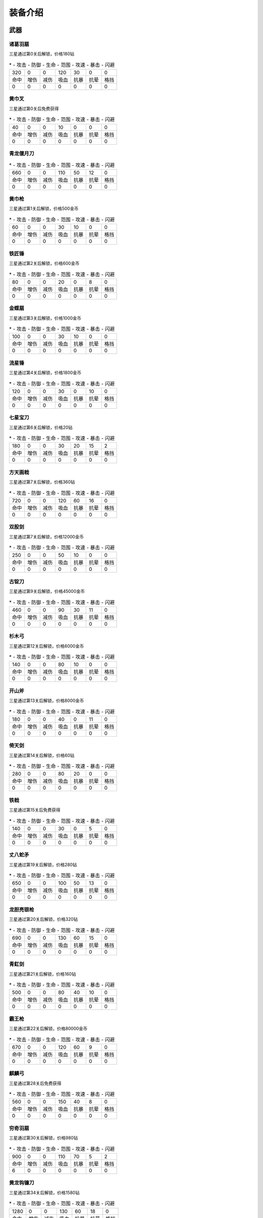 装备介绍
-------
武器
====
诸葛羽扇
````
.. image:: images/armor/slot1/zhugeyushan.png
  :width: 90px
  :height: 90px

三星通过第0关后解锁，价格180钻

.. list-table::
   * - 攻击
     - 防御
     - 生命
     - 范围
     - 攻速
     - 暴击
     - 闪避

   * - 320
     - 0
     - 0
     - 120
     - 30
     - 0
     - 0

   * - 命中
     - 增伤
     - 减伤
     - 吸血
     - 抗暴
     - 抗晕
     - 格挡

   * - 0
     - 0
     - 0
     - 0
     - 0
     - 0
     - 0

黄巾叉
````
.. image:: images/armor/slot1/huangjincha.png
  :width: 90px
  :height: 90px

三星通过第0关后免费获得

.. list-table::
   * - 攻击
     - 防御
     - 生命
     - 范围
     - 攻速
     - 暴击
     - 闪避

   * - 40
     - 0
     - 0
     - 10
     - 0
     - 0
     - 0

   * - 命中
     - 增伤
     - 减伤
     - 吸血
     - 抗暴
     - 抗晕
     - 格挡

   * - 0
     - 0
     - 0
     - 0
     - 0
     - 0
     - 0

青龙偃月刀
````
.. image:: images/armor/slot1/qinglongyanyuedao.png
  :width: 90px
  :height: 90px



.. list-table::
   * - 攻击
     - 防御
     - 生命
     - 范围
     - 攻速
     - 暴击
     - 闪避

   * - 660
     - 0
     - 0
     - 110
     - 50
     - 12
     - 0

   * - 命中
     - 增伤
     - 减伤
     - 吸血
     - 抗暴
     - 抗晕
     - 格挡

   * - 0
     - 0
     - 0
     - 0
     - 0
     - 0
     - 0

黄巾枪
````
.. image:: images/armor/slot1/huangjinqiang.png
  :width: 90px
  :height: 90px

三星通过第1关后解锁，价格500金币

.. list-table::
   * - 攻击
     - 防御
     - 生命
     - 范围
     - 攻速
     - 暴击
     - 闪避

   * - 60
     - 0
     - 0
     - 30
     - 10
     - 0
     - 0

   * - 命中
     - 增伤
     - 减伤
     - 吸血
     - 抗暴
     - 抗晕
     - 格挡

   * - 0
     - 0
     - 0
     - 0
     - 0
     - 0
     - 0

铁匠锤
````
.. image:: images/armor/slot1/tiejiangchui.png
  :width: 90px
  :height: 90px

三星通过第2关后解锁，价格600金币

.. list-table::
   * - 攻击
     - 防御
     - 生命
     - 范围
     - 攻速
     - 暴击
     - 闪避

   * - 80
     - 0
     - 0
     - 20
     - 0
     - 8
     - 0

   * - 命中
     - 增伤
     - 减伤
     - 吸血
     - 抗暴
     - 抗晕
     - 格挡

   * - 0
     - 0
     - 0
     - 0
     - 0
     - 0
     - 0

金蝶扇
````
.. image:: images/armor/slot1/jindieshan.png
  :width: 90px
  :height: 90px

三星通过第3关后解锁，价格1000金币

.. list-table::
   * - 攻击
     - 防御
     - 生命
     - 范围
     - 攻速
     - 暴击
     - 闪避

   * - 100
     - 0
     - 0
     - 30
     - 10
     - 0
     - 0

   * - 命中
     - 增伤
     - 减伤
     - 吸血
     - 抗暴
     - 抗晕
     - 格挡

   * - 0
     - 0
     - 0
     - 0
     - 0
     - 0
     - 0

流星锤
````
.. image:: images/armor/slot1/liuxingchui.png
  :width: 90px
  :height: 90px

三星通过第4关后解锁，价格1800金币

.. list-table::
   * - 攻击
     - 防御
     - 生命
     - 范围
     - 攻速
     - 暴击
     - 闪避

   * - 120
     - 0
     - 0
     - 30
     - 0
     - 10
     - 0

   * - 命中
     - 增伤
     - 减伤
     - 吸血
     - 抗暴
     - 抗晕
     - 格挡

   * - 0
     - 0
     - 0
     - 0
     - 0
     - 0
     - 0

七星宝刀
````
.. image:: images/armor/slot1/qixingbaodao.png
  :width: 90px
  :height: 90px

三星通过第6关后解锁，价格20钻

.. list-table::
   * - 攻击
     - 防御
     - 生命
     - 范围
     - 攻速
     - 暴击
     - 闪避

   * - 180
     - 0
     - 0
     - 30
     - 20
     - 15
     - 2

   * - 命中
     - 增伤
     - 减伤
     - 吸血
     - 抗暴
     - 抗晕
     - 格挡

   * - 0
     - 0
     - 0
     - 0
     - 0
     - 0
     - 0

方天画戟
````
.. image:: images/armor/slot1/fangtianhuaji.png
  :width: 90px
  :height: 90px

三星通过第7关后解锁，价格360钻

.. list-table::
   * - 攻击
     - 防御
     - 生命
     - 范围
     - 攻速
     - 暴击
     - 闪避

   * - 720
     - 0
     - 0
     - 120
     - 60
     - 16
     - 0

   * - 命中
     - 增伤
     - 减伤
     - 吸血
     - 抗暴
     - 抗晕
     - 格挡

   * - 0
     - 0
     - 0
     - 0
     - 0
     - 0
     - 0

双股剑
````
.. image:: images/armor/slot1/shuanggujian.png
  :width: 90px
  :height: 90px

三星通过第7关后解锁，价格12000金币

.. list-table::
   * - 攻击
     - 防御
     - 生命
     - 范围
     - 攻速
     - 暴击
     - 闪避

   * - 250
     - 0
     - 0
     - 50
     - 10
     - 0
     - 0

   * - 命中
     - 增伤
     - 减伤
     - 吸血
     - 抗暴
     - 抗晕
     - 格挡

   * - 0
     - 0
     - 0
     - 0
     - 0
     - 0
     - 0

古锭刀
````
.. image:: images/armor/slot1/gudingdao.png
  :width: 90px
  :height: 90px

三星通过第9关后解锁，价格45000金币

.. list-table::
   * - 攻击
     - 防御
     - 生命
     - 范围
     - 攻速
     - 暴击
     - 闪避

   * - 460
     - 0
     - 0
     - 90
     - 30
     - 11
     - 0

   * - 命中
     - 增伤
     - 减伤
     - 吸血
     - 抗暴
     - 抗晕
     - 格挡

   * - 0
     - 0
     - 0
     - 0
     - 0
     - 0
     - 0

杉木弓
````
.. image:: images/armor/slot1/shanmugong.png
  :width: 90px
  :height: 90px

三星通过第12关后解锁，价格6000金币

.. list-table::
   * - 攻击
     - 防御
     - 生命
     - 范围
     - 攻速
     - 暴击
     - 闪避

   * - 140
     - 0
     - 0
     - 80
     - 10
     - 0
     - 0

   * - 命中
     - 增伤
     - 减伤
     - 吸血
     - 抗暴
     - 抗晕
     - 格挡

   * - 0
     - 0
     - 0
     - 0
     - 0
     - 0
     - 0

开山斧
````
.. image:: images/armor/slot1/kaishanfu.png
  :width: 90px
  :height: 90px

三星通过第13关后解锁，价格8000金币

.. list-table::
   * - 攻击
     - 防御
     - 生命
     - 范围
     - 攻速
     - 暴击
     - 闪避

   * - 180
     - 0
     - 0
     - 40
     - 0
     - 11
     - 0

   * - 命中
     - 增伤
     - 减伤
     - 吸血
     - 抗暴
     - 抗晕
     - 格挡

   * - 0
     - 0
     - 0
     - 0
     - 0
     - 0
     - 0

倚天剑
````
.. image:: images/armor/slot1/yitianjian.png
  :width: 90px
  :height: 90px

三星通过第14关后解锁，价格60钻

.. list-table::
   * - 攻击
     - 防御
     - 生命
     - 范围
     - 攻速
     - 暴击
     - 闪避

   * - 280
     - 0
     - 0
     - 80
     - 20
     - 0
     - 0

   * - 命中
     - 增伤
     - 减伤
     - 吸血
     - 抗暴
     - 抗晕
     - 格挡

   * - 0
     - 0
     - 0
     - 0
     - 0
     - 0
     - 0

铁戟
````
.. image:: images/armor/slot1/tieji.png
  :width: 90px
  :height: 90px

三星通过第15关后免费获得

.. list-table::
   * - 攻击
     - 防御
     - 生命
     - 范围
     - 攻速
     - 暴击
     - 闪避

   * - 140
     - 0
     - 0
     - 30
     - 0
     - 5
     - 0

   * - 命中
     - 增伤
     - 减伤
     - 吸血
     - 抗暴
     - 抗晕
     - 格挡

   * - 0
     - 0
     - 0
     - 0
     - 0
     - 0
     - 0

丈八蛇矛
````
.. image:: images/armor/slot1/zhangbashemao.png
  :width: 90px
  :height: 90px

三星通过第19关后解锁，价格280钻

.. list-table::
   * - 攻击
     - 防御
     - 生命
     - 范围
     - 攻速
     - 暴击
     - 闪避

   * - 650
     - 0
     - 0
     - 100
     - 50
     - 13
     - 0

   * - 命中
     - 增伤
     - 减伤
     - 吸血
     - 抗暴
     - 抗晕
     - 格挡

   * - 0
     - 0
     - 0
     - 0
     - 0
     - 0
     - 0

龙胆亮银枪
````
.. image:: images/armor/slot1/longdanliangyinqiang.png
  :width: 90px
  :height: 90px

三星通过第20关后解锁，价格320钻

.. list-table::
   * - 攻击
     - 防御
     - 生命
     - 范围
     - 攻速
     - 暴击
     - 闪避

   * - 690
     - 0
     - 0
     - 130
     - 60
     - 15
     - 0

   * - 命中
     - 增伤
     - 减伤
     - 吸血
     - 抗暴
     - 抗晕
     - 格挡

   * - 0
     - 0
     - 0
     - 0
     - 0
     - 0
     - 0

青釭剑
````
.. image:: images/armor/slot1/qinggangjian.png
  :width: 90px
  :height: 90px

三星通过第21关后解锁，价格160钻

.. list-table::
   * - 攻击
     - 防御
     - 生命
     - 范围
     - 攻速
     - 暴击
     - 闪避

   * - 500
     - 0
     - 0
     - 80
     - 40
     - 10
     - 0

   * - 命中
     - 增伤
     - 减伤
     - 吸血
     - 抗暴
     - 抗晕
     - 格挡

   * - 0
     - 0
     - 0
     - 0
     - 0
     - 0
     - 0

霸王枪
````
.. image:: images/armor/slot1/bawangqiang.png
  :width: 90px
  :height: 90px

三星通过第22关后解锁，价格80000金币

.. list-table::
   * - 攻击
     - 防御
     - 生命
     - 范围
     - 攻速
     - 暴击
     - 闪避

   * - 670
     - 0
     - 0
     - 120
     - 60
     - 9
     - 0

   * - 命中
     - 增伤
     - 减伤
     - 吸血
     - 抗暴
     - 抗晕
     - 格挡

   * - 0
     - 0
     - 0
     - 0
     - 0
     - 0
     - 0

麒麟弓
````
.. image:: images/armor/slot1/qilingong.png
  :width: 90px
  :height: 90px

三星通过第28关后免费获得

.. list-table::
   * - 攻击
     - 防御
     - 生命
     - 范围
     - 攻速
     - 暴击
     - 闪避

   * - 560
     - 0
     - 0
     - 150
     - 40
     - 8
     - 0

   * - 命中
     - 增伤
     - 减伤
     - 吸血
     - 抗暴
     - 抗晕
     - 格挡

   * - 0
     - 0
     - 0
     - 0
     - 0
     - 0
     - 0

穷奇羽扇
````
.. image:: images/armor/slot1/qiongqiyushan.png
  :width: 90px
  :height: 90px

三星通过第30关后解锁，价格980钻

.. list-table::
   * - 攻击
     - 防御
     - 生命
     - 范围
     - 攻速
     - 暴击
     - 闪避

   * - 900
     - 0
     - 0
     - 110
     - 70
     - 5
     - 2

   * - 命中
     - 增伤
     - 减伤
     - 吸血
     - 抗暴
     - 抗晕
     - 格挡

   * - 6
     - 0
     - 0
     - 0
     - 0
     - 0
     - 0

黄龙钩镰刀
````
.. image:: images/armor/slot1/huanglonggouliandao.png
  :width: 90px
  :height: 90px

三星通过第34关后解锁，价格1580钻

.. list-table::
   * - 攻击
     - 防御
     - 生命
     - 范围
     - 攻速
     - 暴击
     - 闪避

   * - 1280
     - 0
     - 0
     - 130
     - 60
     - 18
     - 0

   * - 命中
     - 增伤
     - 减伤
     - 吸血
     - 抗暴
     - 抗晕
     - 格挡

   * - 0
     - 0
     - 0
     - 0
     - 0
     - 0
     - 0

豪风神杖
````
.. image:: images/armor/slot1/haofengshenzhang.png
  :width: 90px
  :height: 90px

三星通过第35关后解锁，价格2680钻

.. list-table::
   * - 攻击
     - 防御
     - 生命
     - 范围
     - 攻速
     - 暴击
     - 闪避

   * - 1980
     - 0
     - 0
     - 130
     - 70
     - 20
     - 0

   * - 命中
     - 增伤
     - 减伤
     - 吸血
     - 抗暴
     - 抗晕
     - 格挡

   * - 0
     - 0
     - 0
     - 0
     - 0
     - 0
     - 0

金鳞棍
````
.. image:: images/armor/slot1/jinlingun.png
  :width: 90px
  :height: 90px

三星通过第36关后解锁，价格3000钻

.. list-table::
   * - 攻击
     - 防御
     - 生命
     - 范围
     - 攻速
     - 暴击
     - 闪避

   * - 2380
     - 0
     - 0
     - 130
     - 80
     - 23
     - 0

   * - 命中
     - 增伤
     - 减伤
     - 吸血
     - 抗暴
     - 抗晕
     - 格挡

   * - 0
     - 0
     - 0
     - 0
     - 0
     - 0
     - 0

飞挞督邮鞭
````
.. image:: images/armor/slot1/feitaduyoubian.png
  :width: 90px
  :height: 90px

三星通过第52关后解锁，价格9000000金币

.. list-table::
   * - 攻击
     - 防御
     - 生命
     - 范围
     - 攻速
     - 暴击
     - 闪避

   * - 600
     - 0
     - 0
     - 145
     - 90
     - 34
     - 0

   * - 命中
     - 增伤
     - 减伤
     - 吸血
     - 抗暴
     - 抗晕
     - 格挡

   * - 5
     - 0
     - 0
     - 0
     - 0
     - 0
     - 0

白虹剑
````
.. image:: images/armor/slot1/baihongjian.png
  :width: 90px
  :height: 90px

三星通过第66关后解锁，价格6900钻

.. list-table::
   * - 攻击
     - 防御
     - 生命
     - 范围
     - 攻速
     - 暴击
     - 闪避

   * - 3900
     - 0
     - 0
     - 135
     - 80
     - 18
     - 3

   * - 命中
     - 增伤
     - 减伤
     - 吸血
     - 抗暴
     - 抗晕
     - 格挡

   * - 16
     - 0
     - 0
     - 0
     - 0
     - 0
     - 0

金背开山斧
````
.. image:: images/armor/slot1/jinbeikaishanfu.png
  :width: 90px
  :height: 90px

三星通过第68关后免费获得

.. list-table::
   * - 攻击
     - 防御
     - 生命
     - 范围
     - 攻速
     - 暴击
     - 闪避

   * - 3000
     - 0
     - 0
     - 110
     - 55
     - 15
     - 0

   * - 命中
     - 增伤
     - 减伤
     - 吸血
     - 抗暴
     - 抗晕
     - 格挡

   * - 4
     - 0
     - 0
     - 0
     - 0
     - 0
     - 0

青冥剑
````
.. image:: images/armor/slot1/qingmingjian.png
  :width: 90px
  :height: 90px

三星通过第87关后解锁，价格9900钻

.. list-table::
   * - 攻击
     - 防御
     - 生命
     - 范围
     - 攻速
     - 暴击
     - 闪避

   * - 9900
     - 0
     - 0
     - 135
     - 90
     - 23
     - 3

   * - 命中
     - 增伤
     - 减伤
     - 吸血
     - 抗暴
     - 抗晕
     - 格挡

   * - 20
     - 0
     - 0
     - 0
     - 0
     - 0
     - 0

夺命挞卒鞭
````
.. image:: images/armor/slot1/duomingtazubian.png
  :width: 90px
  :height: 90px

三星通过第89关后解锁，价格16000000金币

.. list-table::
   * - 攻击
     - 防御
     - 生命
     - 范围
     - 攻速
     - 暴击
     - 闪避

   * - 1600
     - 0
     - 0
     - 145
     - 90
     - 36
     - 0

   * - 命中
     - 增伤
     - 减伤
     - 吸血
     - 抗暴
     - 抗晕
     - 格挡

   * - 5
     - 0
     - 0
     - 0
     - 0
     - 0
     - 0

兽王虎拳爪
````
.. image:: images/armor/slot1/shouwanghuzhuaquan.png
  :width: 90px
  :height: 90px

三星通过第90关后解锁，价格12000钻

.. list-table::
   * - 攻击
     - 防御
     - 生命
     - 范围
     - 攻速
     - 暴击
     - 闪避

   * - 6900
     - 6900
     - 0
     - 100
     - 90
     - 20
     - 0

   * - 命中
     - 增伤
     - 减伤
     - 吸血
     - 抗暴
     - 抗晕
     - 格挡

   * - 21
     - 0
     - 0
     - 0
     - 0
     - 0
     - 0

九孔大环刀
````
.. image:: images/armor/slot1/jiukongdahuandao.png
  :width: 90px
  :height: 90px

三星通过第92关后解锁，价格6900钻

.. list-table::
   * - 攻击
     - 防御
     - 生命
     - 范围
     - 攻速
     - 暴击
     - 闪避

   * - 1900
     - 6000
     - 10000
     - 100
     - 70
     - 26
     - 0

   * - 命中
     - 增伤
     - 减伤
     - 吸血
     - 抗暴
     - 抗晕
     - 格挡

   * - 8
     - 0
     - 0
     - 0
     - 0
     - 0
     - 0

三尖两刃刀
````
.. image:: images/armor/slot1/sanjianliangrendao.png
  :width: 90px
  :height: 90px

三星通过第102关后解锁，价格13900钻

.. list-table::
   * - 攻击
     - 防御
     - 生命
     - 范围
     - 攻速
     - 暴击
     - 闪避

   * - 10800
     - 0
     - 0
     - 100
     - 90
     - 22
     - 0

   * - 命中
     - 增伤
     - 减伤
     - 吸血
     - 抗暴
     - 抗晕
     - 格挡

   * - 22
     - 0
     - 0
     - 0
     - 0
     - 0
     - 0

问天枪
````
.. image:: images/armor/slot1/wentianqiang.png
  :width: 90px
  :height: 90px

三星通过第126关后解锁，价格16900钻

.. list-table::
   * - 攻击
     - 防御
     - 生命
     - 范围
     - 攻速
     - 暴击
     - 闪避

   * - 13600
     - 0
     - 0
     - 150
     - 90
     - 25
     - 3

   * - 命中
     - 增伤
     - 减伤
     - 吸血
     - 抗暴
     - 抗晕
     - 格挡

   * - 23
     - 0
     - 0
     - 0
     - 0
     - 0
     - 0

轰火神杖
````
.. image:: images/armor/slot1/honghuoshenzhang.png
  :width: 90px
  :height: 90px

三星通过第135关后解锁，价格18600钻

.. list-table::
   * - 攻击
     - 防御
     - 生命
     - 范围
     - 攻速
     - 暴击
     - 闪避

   * - 16600
     - 0
     - 0
     - 150
     - 92
     - 28
     - 0

   * - 命中
     - 增伤
     - 减伤
     - 吸血
     - 抗暴
     - 抗晕
     - 格挡

   * - 25
     - 0
     - 0
     - 0
     - 0
     - 0
     - 0

镇魂琴
````
.. image:: images/armor/slot1/zhenhunqin.png
  :width: 90px
  :height: 90px

三星通过第140关后解锁，价格17900钻

.. list-table::
   * - 攻击
     - 防御
     - 生命
     - 范围
     - 攻速
     - 暴击
     - 闪避

   * - 13600
     - 0
     - 0
     - 150
     - 92
     - 25
     - 20

   * - 命中
     - 增伤
     - 减伤
     - 吸血
     - 抗暴
     - 抗晕
     - 格挡

   * - 10
     - 0
     - 0
     - 0
     - 0
     - 0
     - 0

文姬玉笛
````
.. image:: images/armor/slot1/wenjiyudi.png
  :width: 90px
  :height: 90px

三星通过第144关后解锁，价格19600钻

.. list-table::
   * - 攻击
     - 防御
     - 生命
     - 范围
     - 攻速
     - 暴击
     - 闪避

   * - 15800
     - 0
     - 0
     - 150
     - 93
     - 18
     - 28

   * - 命中
     - 增伤
     - 减伤
     - 吸血
     - 抗暴
     - 抗晕
     - 格挡

   * - 20
     - 0
     - 0
     - 0
     - 0
     - 0
     - 0

百里剑
````
.. image:: images/armor/slot1/bailijian.png
  :width: 90px
  :height: 90px

三星通过第154关后解锁，价格27600钻

.. list-table::
   * - 攻击
     - 防御
     - 生命
     - 范围
     - 攻速
     - 暴击
     - 闪避

   * - 19800
     - 0
     - 0
     - 150
     - 95
     - 29
     - 19

   * - 命中
     - 增伤
     - 减伤
     - 吸血
     - 抗暴
     - 抗晕
     - 格挡

   * - 26
     - 0
     - 0
     - 0
     - 0
     - 0
     - 0

金丝环线枪
````
.. image:: images/armor/slot1/jinsihuanxianqiang.png
  :width: 90px
  :height: 90px

三星通过第166关后解锁，价格46800钻

.. list-table::
   * - 攻击
     - 防御
     - 生命
     - 范围
     - 攻速
     - 暴击
     - 闪避

   * - 25800
     - 0
     - 0
     - 160
     - 100
     - 30
     - 0

   * - 命中
     - 增伤
     - 减伤
     - 吸血
     - 抗暴
     - 抗晕
     - 格挡

   * - 30
     - 50
     - 0
     - 0
     - 0
     - 0
     - 0

金算盘
````
.. image:: images/armor/slot1/jinsuanpan.png
  :width: 90px
  :height: 90px

三星通过第171关后解锁，价格51800钻

.. list-table::
   * - 攻击
     - 防御
     - 生命
     - 范围
     - 攻速
     - 暴击
     - 闪避

   * - 28800
     - 0
     - 0
     - 165
     - 95
     - 28
     - 0

   * - 命中
     - 增伤
     - 减伤
     - 吸血
     - 抗暴
     - 抗晕
     - 格挡

   * - 36
     - 0
     - 0
     - 0
     - 0
     - 50
     - 0

真*青龙偃月刀
````
.. image:: images/armor/slot1/qinglongyanyuedao.png
  :width: 90px
  :height: 90px

三星通过第186关后解锁，价格82000钻

.. list-table::
   * - 攻击
     - 防御
     - 生命
     - 范围
     - 攻速
     - 暴击
     - 闪避

   * - 56820
     - 0
     - 0
     - 162
     - 112
     - 32
     - 32

   * - 命中
     - 增伤
     - 减伤
     - 吸血
     - 抗暴
     - 抗晕
     - 格挡

   * - 50
     - 50
     - 0
     - 0
     - 0
     - 50
     - 50

真*七星宝刀
````
.. image:: images/armor/slot1/qixingbaodao.png
  :width: 90px
  :height: 90px

三星通过第198关后解锁，价格96000钻

.. list-table::
   * - 攻击
     - 防御
     - 生命
     - 范围
     - 攻速
     - 暴击
     - 闪避

   * - 49505
     - 18000
     - 30000
     - 154
     - 100
     - 30
     - 33

   * - 命中
     - 增伤
     - 减伤
     - 吸血
     - 抗暴
     - 抗晕
     - 格挡

   * - 46
     - 50
     - 50
     - 50
     - 50
     - 50
     - 50

亮银锏
````
.. image:: images/armor/slot1/liangyinjian.png
  :width: 90px
  :height: 90px

三星通过第206关后解锁，价格105000钻

.. list-table::
   * - 攻击
     - 防御
     - 生命
     - 范围
     - 攻速
     - 暴击
     - 闪避

   * - 20000
     - 41000
     - 35000
     - 120
     - 95
     - 25
     - 0

   * - 命中
     - 增伤
     - 减伤
     - 吸血
     - 抗暴
     - 抗晕
     - 格挡

   * - 25
     - 0
     - 0
     - 50
     - 0
     - 0
     - 50

真*倚天剑
````
.. image:: images/armor/slot1/yitianjian.png
  :width: 90px
  :height: 90px

三星通过第216关后解锁，价格116000钻

.. list-table::
   * - 攻击
     - 防御
     - 生命
     - 范围
     - 攻速
     - 暴击
     - 闪避

   * - 54000
     - 11000
     - 20000
     - 130
     - 100
     - 26
     - 40

   * - 命中
     - 增伤
     - 减伤
     - 吸血
     - 抗暴
     - 抗晕
     - 格挡

   * - 60
     - 80
     - 0
     - 120
     - 50
     - 50
     - 0

真*青釭剑
````
.. image:: images/armor/slot1/qinggangjian.png
  :width: 90px
  :height: 90px

三星通过第228关后解锁，价格126000钻

.. list-table::
   * - 攻击
     - 防御
     - 生命
     - 范围
     - 攻速
     - 暴击
     - 闪避

   * - 77000
     - 0
     - 0
     - 156
     - 120
     - 30
     - 0

   * - 命中
     - 增伤
     - 减伤
     - 吸血
     - 抗暴
     - 抗晕
     - 格挡

   * - 80
     - 80
     - 50
     - 0
     - 70
     - 60
     - 0

真*双股剑
````
.. image:: images/armor/slot1/shuanggujian.png
  :width: 90px
  :height: 90px

三星通过第238关后解锁，价格142000钻

.. list-table::
   * - 攻击
     - 防御
     - 生命
     - 范围
     - 攻速
     - 暴击
     - 闪避

   * - 39850
     - 33650
     - 320000
     - 175
     - 110
     - 23
     - 30

   * - 命中
     - 增伤
     - 减伤
     - 吸血
     - 抗暴
     - 抗晕
     - 格挡

   * - 66
     - 0
     - 50
     - 100
     - 0
     - 80
     - 0

真*丈八蛇矛
````
.. image:: images/armor/slot1/zhangbashemao.png
  :width: 90px
  :height: 90px

三星通过第246关后解锁，价格155000钻

.. list-table::
   * - 攻击
     - 防御
     - 生命
     - 范围
     - 攻速
     - 暴击
     - 闪避

   * - 73000
     - 0
     - 180000
     - 150
     - 108
     - 28
     - 0

   * - 命中
     - 增伤
     - 减伤
     - 吸血
     - 抗暴
     - 抗晕
     - 格挡

   * - 82
     - 80
     - 70
     - 60
     - 60
     - 0
     - 0

真*金鳞棍
````
.. image:: images/armor/slot1/jinlingun.png
  :width: 90px
  :height: 90px

三星通过第248关后解锁，价格156000钻

.. list-table::
   * - 攻击
     - 防御
     - 生命
     - 范围
     - 攻速
     - 暴击
     - 闪避

   * - 13800
     - 65000
     - 360000
     - 139
     - 90
     - 23
     - 0

   * - 命中
     - 增伤
     - 减伤
     - 吸血
     - 抗暴
     - 抗晕
     - 格挡

   * - 39
     - 0
     - 80
     - 0
     - 80
     - 0
     - 80

真*黄巾叉
````
.. image:: images/armor/slot1/huangjincha.png
  :width: 90px
  :height: 90px

三星通过第254关后解锁，价格800000000金币

.. list-table::
   * - 攻击
     - 防御
     - 生命
     - 范围
     - 攻速
     - 暴击
     - 闪避

   * - 3300
     - 53000
     - 230000
     - 100
     - 63
     - 0
     - 53

   * - 命中
     - 增伤
     - 减伤
     - 吸血
     - 抗暴
     - 抗晕
     - 格挡

   * - 0
     - 0
     - 60
     - 0
     - 60
     - 60
     - 60

影*月牙戟
````
.. image:: images/armor/slot1/fangtianhuaji.png
  :width: 90px
  :height: 90px

三星通过第264关后解锁，价格169000钻

.. list-table::
   * - 攻击
     - 防御
     - 生命
     - 范围
     - 攻速
     - 暴击
     - 闪避

   * - 123000
     - 30000
     - 120000
     - 120
     - 123
     - -11
     - 0

   * - 命中
     - 增伤
     - 减伤
     - 吸血
     - 抗暴
     - 抗晕
     - 格挡

   * - 85
     - 100
     - 80
     - 0
     - 60
     - 0
     - 70

真*九孔大环刀
````
.. image:: images/armor/slot1/jiukongdahuandao.png
  :width: 90px
  :height: 90px

三星通过第270关后解锁，价格175000钻

.. list-table::
   * - 攻击
     - 防御
     - 生命
     - 范围
     - 攻速
     - 暴击
     - 闪避

   * - 99000
     - 19000
     - 390000
     - 110
     - 120
     - 26
     - 0

   * - 命中
     - 增伤
     - 减伤
     - 吸血
     - 抗暴
     - 抗晕
     - 格挡

   * - 78
     - 80
     - 90
     - 0
     - 70
     - 0
     - 60

真*问天枪
````
.. image:: images/armor/slot1/wentianqiang.png
  :width: 90px
  :height: 90px

三星通过第276关后解锁，价格179000钻

.. list-table::
   * - 攻击
     - 防御
     - 生命
     - 范围
     - 攻速
     - 暴击
     - 闪避

   * - 136000
     - 10000
     - 100000
     - 150
     - 125
     - 28
     - 0

   * - 命中
     - 增伤
     - 减伤
     - 吸血
     - 抗暴
     - 抗晕
     - 格挡

   * - 88
     - 90
     - 70
     - 0
     - 80
     - 70
     - 0

真*百里剑
````
.. image:: images/armor/slot1/bailijian.png
  :width: 90px
  :height: 90px

三星通过第282关后解锁，价格186000钻

.. list-table::
   * - 攻击
     - 防御
     - 生命
     - 范围
     - 攻速
     - 暴击
     - 闪避

   * - 139800
     - 26000
     - 220000
     - 100
     - 115
     - 29
     - 19

   * - 命中
     - 增伤
     - 减伤
     - 吸血
     - 抗暴
     - 抗晕
     - 格挡

   * - 86
     - 90
     - 70
     - 0
     - 80
     - 0
     - 70

真*青冥剑
````
.. image:: images/armor/slot1/qingmingjian.png
  :width: 90px
  :height: 90px

三星通过第290关后解锁，价格193000钻

.. list-table::
   * - 攻击
     - 防御
     - 生命
     - 范围
     - 攻速
     - 暴击
     - 闪避

   * - 146900
     - 25600
     - 256000
     - 120
     - 118
     - 30
     - 16

   * - 命中
     - 增伤
     - 减伤
     - 吸血
     - 抗暴
     - 抗晕
     - 格挡

   * - 88
     - 90
     - 60
     - 0
     - 80
     - 0
     - 80

真*亮银锏
````
.. image:: images/armor/slot1/liangyinjian.png
  :width: 90px
  :height: 90px

三星通过第300关后解锁，价格198000钻

.. list-table::
   * - 攻击
     - 防御
     - 生命
     - 范围
     - 攻速
     - 暴击
     - 闪避

   * - 30000
     - 76000
     - 400000
     - 120
     - 95
     - 26
     - 30

   * - 命中
     - 增伤
     - 减伤
     - 吸血
     - 抗暴
     - 抗晕
     - 格挡

   * - 45
     - 0
     - 80
     - 60
     - 80
     - 0
     - 70

真*白虹剑
````
.. image:: images/armor/slot1/baihongjian.png
  :width: 90px
  :height: 90px

三星通过第306关后解锁，价格203000钻

.. list-table::
   * - 攻击
     - 防御
     - 生命
     - 范围
     - 攻速
     - 暴击
     - 闪避

   * - 158000
     - 31000
     - 300000
     - 100
     - 116
     - 31
     - 15

   * - 命中
     - 增伤
     - 减伤
     - 吸血
     - 抗暴
     - 抗晕
     - 格挡

   * - 90
     - 90
     - 70
     - 0
     - 90
     - 0
     - 70

真*金蝶扇
````
.. image:: images/armor/slot1/jindieshan.png
  :width: 90px
  :height: 90px

三星通过第312关后解锁，价格208600钻

.. list-table::
   * - 攻击
     - 防御
     - 生命
     - 范围
     - 攻速
     - 暴击
     - 闪避

   * - 120000
     - 60000
     - 330000
     - 130
     - 123
     - 33
     - 56

   * - 命中
     - 增伤
     - 减伤
     - 吸血
     - 抗暴
     - 抗晕
     - 格挡

   * - 87
     - 90
     - 80
     - 60
     - 0
     - 0
     - 70

真*文姬玉笛
````
.. image:: images/armor/slot1/wenjiyudi.png
  :width: 90px
  :height: 90px

三星通过第318关后解锁，价格213600钻

.. list-table::
   * - 攻击
     - 防御
     - 生命
     - 范围
     - 攻速
     - 暴击
     - 闪避

   * - 166000
     - 23000
     - 280000
     - 155
     - 120
     - 32
     - 28

   * - 命中
     - 增伤
     - 减伤
     - 吸血
     - 抗暴
     - 抗晕
     - 格挡

   * - 92
     - 90
     - 70
     - 0
     - 80
     - 0
     - 80

真*兽王虎拳爪
````
.. image:: images/armor/slot1/shouwanghuzhuaquan.png
  :width: 90px
  :height: 90px

三星通过第320关后解锁，价格213900钻

.. list-table::
   * - 攻击
     - 防御
     - 生命
     - 范围
     - 攻速
     - 暴击
     - 闪避

   * - 69000
     - 89000
     - 450000
     - 110
     - 100
     - 25
     - 28

   * - 命中
     - 增伤
     - 减伤
     - 吸血
     - 抗暴
     - 抗晕
     - 格挡

   * - 60
     - 0
     - 90
     - 60
     - 70
     - 0
     - 80

真*飞挞督邮鞭
````
.. image:: images/armor/slot1/feitaduyoubian.png
  :width: 90px
  :height: 90px

三星通过第332关后解锁，价格1660000000金币

.. list-table::
   * - 攻击
     - 防御
     - 生命
     - 范围
     - 攻速
     - 暴击
     - 闪避

   * - 140000
     - 0
     - 0
     - 200
     - 134
     - 34
     - 0

   * - 命中
     - 增伤
     - 减伤
     - 吸血
     - 抗暴
     - 抗晕
     - 格挡

   * - 84
     - 80
     - 0
     - 80
     - 80
     - 0
     - 0

铠甲
====
太虚法袍
````
.. image:: images/armor/slot2/taixufapao.png
  :width: 90px
  :height: 90px

三星通过第2关后解锁，价格800金币

.. list-table::
   * - 攻击
     - 防御
     - 生命
     - 范围
     - 攻速
     - 暴击
     - 闪避

   * - 0
     - 20
     - 100
     - 0
     - -10
     - 0
     - 1

   * - 命中
     - 增伤
     - 减伤
     - 吸血
     - 抗暴
     - 抗晕
     - 格挡

   * - 0
     - 0
     - 0
     - 0
     - 0
     - 0
     - 0

藤甲
````
.. image:: images/armor/slot2/tengjia.png
  :width: 90px
  :height: 90px

三星通过第9关后解锁，价格2000金币

.. list-table::
   * - 攻击
     - 防御
     - 生命
     - 范围
     - 攻速
     - 暴击
     - 闪避

   * - 0
     - 100
     - 800
     - 0
     - -40
     - 0
     - 0

   * - 命中
     - 增伤
     - 减伤
     - 吸血
     - 抗暴
     - 抗晕
     - 格挡

   * - 0
     - 0
     - 0
     - 0
     - 0
     - 0
     - 0

鱼鳞甲
````
.. image:: images/armor/slot2/yulinjia.png
  :width: 90px
  :height: 90px

三星通过第10关后解锁，价格5000金币

.. list-table::
   * - 攻击
     - 防御
     - 生命
     - 范围
     - 攻速
     - 暴击
     - 闪避

   * - 0
     - 60
     - 700
     - 0
     - -30
     - 0
     - 1

   * - 命中
     - 增伤
     - 减伤
     - 吸血
     - 抗暴
     - 抗晕
     - 格挡

   * - 0
     - 0
     - 0
     - 0
     - 0
     - 0
     - 0

玄武甲
````
.. image:: images/armor/slot2/xuanwujia.png
  :width: 90px
  :height: 90px

三星通过第11关后解锁，价格9000金币

.. list-table::
   * - 攻击
     - 防御
     - 生命
     - 范围
     - 攻速
     - 暴击
     - 闪避

   * - 0
     - 60
     - 1000
     - 0
     - -20
     - 0
     - 2

   * - 命中
     - 增伤
     - 减伤
     - 吸血
     - 抗暴
     - 抗晕
     - 格挡

   * - 0
     - 0
     - 0
     - 0
     - 0
     - 0
     - 0

黄金锁子甲
````
.. image:: images/armor/slot2/huangjinsuozijia.png
  :width: 90px
  :height: 90px

三星通过第13关后解锁，价格130钻

.. list-table::
   * - 攻击
     - 防御
     - 生命
     - 范围
     - 攻速
     - 暴击
     - 闪避

   * - 0
     - 100
     - 2000
     - 0
     - 0
     - 0
     - 3

   * - 命中
     - 增伤
     - 减伤
     - 吸血
     - 抗暴
     - 抗晕
     - 格挡

   * - 0
     - 0
     - 0
     - 0
     - 0
     - 0
     - 0

苍狼铠
````
.. image:: images/armor/slot2/canglangkai.png
  :width: 90px
  :height: 90px

三星通过第14关后解锁，价格150钻

.. list-table::
   * - 攻击
     - 防御
     - 生命
     - 范围
     - 攻速
     - 暴击
     - 闪避

   * - 0
     - 160
     - 2600
     - 0
     - 0
     - 0
     - 4

   * - 命中
     - 增伤
     - 减伤
     - 吸血
     - 抗暴
     - 抗晕
     - 格挡

   * - 0
     - 0
     - 0
     - 0
     - 0
     - 0
     - 0

兽面吞头铠
````
.. image:: images/armor/slot2/shoumiantuntoukai.png
  :width: 90px
  :height: 90px

三星通过第16关后解锁，价格299钻

.. list-table::
   * - 攻击
     - 防御
     - 生命
     - 范围
     - 攻速
     - 暴击
     - 闪避

   * - 0
     - 280
     - 3300
     - 0
     - 0
     - 0
     - 5

   * - 命中
     - 增伤
     - 减伤
     - 吸血
     - 抗暴
     - 抗晕
     - 格挡

   * - 0
     - 0
     - 0
     - 0
     - 0
     - 0
     - 0

亮银铠
````
.. image:: images/armor/slot2/liangyinkai.png
  :width: 90px
  :height: 90px

三星通过第20关后解锁，价格288钻

.. list-table::
   * - 攻击
     - 防御
     - 生命
     - 范围
     - 攻速
     - 暴击
     - 闪避

   * - 0
     - 260
     - 3000
     - 0
     - 0
     - 0
     - 6

   * - 命中
     - 增伤
     - 减伤
     - 吸血
     - 抗暴
     - 抗晕
     - 格挡

   * - 0
     - 0
     - 0
     - 0
     - 0
     - 0
     - 0

白羽铠
````
.. image:: images/armor/slot2/baiyukai.png
  :width: 90px
  :height: 90px

三星通过第29关后解锁，价格1600钻

.. list-table::
   * - 攻击
     - 防御
     - 生命
     - 范围
     - 攻速
     - 暴击
     - 闪避

   * - 0
     - 980
     - 6000
     - 0
     - 0
     - 0
     - 7

   * - 命中
     - 增伤
     - 减伤
     - 吸血
     - 抗暴
     - 抗晕
     - 格挡

   * - 0
     - 0
     - 0
     - 0
     - 0
     - 0
     - 0

紫金甲
````
.. image:: images/armor/slot2/zijinjia.png
  :width: 90px
  :height: 90px

三星通过第32关后解锁，价格2300钻

.. list-table::
   * - 攻击
     - 防御
     - 生命
     - 范围
     - 攻速
     - 暴击
     - 闪避

   * - 0
     - 1260
     - 5000
     - 0
     - 0
     - 0
     - 6

   * - 命中
     - 增伤
     - 减伤
     - 吸血
     - 抗暴
     - 抗晕
     - 格挡

   * - 0
     - 0
     - 0
     - 0
     - 0
     - 0
     - 0

周郎披风
````
.. image:: images/armor/slot2/zhoulangpifeng.png
  :width: 90px
  :height: 90px

三星通过第58关后解锁，价格6600钻

.. list-table::
   * - 攻击
     - 防御
     - 生命
     - 范围
     - 攻速
     - 暴击
     - 闪避

   * - 0
     - 3000
     - 10000
     - 60
     - 16
     - 0
     - 18

   * - 命中
     - 增伤
     - 减伤
     - 吸血
     - 抗暴
     - 抗晕
     - 格挡

   * - 6
     - 0
     - 0
     - 0
     - 0
     - 0
     - 0

霸王烈焰袍
````
.. image:: images/armor/slot2/bawanglieyanpao.png
  :width: 90px
  :height: 90px

三星通过第59关后解锁，价格8600钻

.. list-table::
   * - 攻击
     - 防御
     - 生命
     - 范围
     - 攻速
     - 暴击
     - 闪避

   * - 0
     - 5000
     - 15000
     - 30
     - 12
     - 0
     - 10

   * - 命中
     - 增伤
     - 减伤
     - 吸血
     - 抗暴
     - 抗晕
     - 格挡

   * - 16
     - 0
     - 0
     - 0
     - 0
     - 0
     - 0

蜀锦紫金袍
````
.. image:: images/armor/slot2/shujinzijinpao.png
  :width: 90px
  :height: 90px

三星通过第70关后解锁，价格9600钻

.. list-table::
   * - 攻击
     - 防御
     - 生命
     - 范围
     - 攻速
     - 暴击
     - 闪避

   * - 0
     - 4000
     - 36000
     - 50
     - 15
     - 0
     - 16

   * - 命中
     - 增伤
     - 减伤
     - 吸血
     - 抗暴
     - 抗晕
     - 格挡

   * - 8
     - 0
     - 0
     - 0
     - 0
     - 0
     - 0

七星绸布衫
````
.. image:: images/armor/slot2/qixingchoubushan.png
  :width: 90px
  :height: 90px

三星通过第81关后解锁，价格9600钻

.. list-table::
   * - 攻击
     - 防御
     - 生命
     - 范围
     - 攻速
     - 暴击
     - 闪避

   * - 2500
     - 0
     - 1000
     - 80
     - 30
     - 3
     - 18

   * - 命中
     - 增伤
     - 减伤
     - 吸血
     - 抗暴
     - 抗晕
     - 格挡

   * - 10
     - 0
     - 0
     - 0
     - 0
     - 0
     - 0

蜀锦紫金铠
````
.. image:: images/armor/slot2/shujinzijinkai.png
  :width: 90px
  :height: 90px

三星通过第84关后解锁，价格9800钻

.. list-table::
   * - 攻击
     - 防御
     - 生命
     - 范围
     - 攻速
     - 暴击
     - 闪避

   * - 0
     - 8000
     - 50000
     - 10
     - 10
     - 0
     - 5

   * - 命中
     - 增伤
     - 减伤
     - 吸血
     - 抗暴
     - 抗晕
     - 格挡

   * - 5
     - 0
     - 0
     - 0
     - 0
     - 0
     - 0

行云流光甲
````
.. image:: images/armor/slot2/xingyunliuguangjia.png
  :width: 90px
  :height: 90px

三星通过第94关后解锁，价格11800钻

.. list-table::
   * - 攻击
     - 防御
     - 生命
     - 范围
     - 攻速
     - 暴击
     - 闪避

   * - 0
     - 10000
     - 66000
     - 0
     - 16
     - 0
     - 6

   * - 命中
     - 增伤
     - 减伤
     - 吸血
     - 抗暴
     - 抗晕
     - 格挡

   * - 6
     - 0
     - 0
     - 0
     - 0
     - 0
     - 0

乌金甲
````
.. image:: images/armor/slot2/wujinjia.png
  :width: 90px
  :height: 90px

三星通过第100关后解锁，价格11800钻

.. list-table::
   * - 攻击
     - 防御
     - 生命
     - 范围
     - 攻速
     - 暴击
     - 闪避

   * - 0
     - 12000
     - 56000
     - 0
     - 20
     - 0
     - 2

   * - 命中
     - 增伤
     - 减伤
     - 吸血
     - 抗暴
     - 抗晕
     - 格挡

   * - 10
     - 0
     - 0
     - 0
     - 0
     - 0
     - 0

碧丝绸云衫
````
.. image:: images/armor/slot2/bisichouyunshan.png
  :width: 90px
  :height: 90px

三星通过第111关后解锁，价格66600000金币

.. list-table::
   * - 攻击
     - 防御
     - 生命
     - 范围
     - 攻速
     - 暴击
     - 闪避

   * - 1600
     - 1600
     - 1600
     - 80
     - 30
     - 0
     - 16

   * - 命中
     - 增伤
     - 减伤
     - 吸血
     - 抗暴
     - 抗晕
     - 格挡

   * - 6
     - 0
     - 0
     - 0
     - 0
     - 0
     - 0

龙渊黑铁铠
````
.. image:: images/armor/slot2/longyuanheitiekai.png
  :width: 90px
  :height: 90px

三星通过第114关后解锁，价格15000钻

.. list-table::
   * - 攻击
     - 防御
     - 生命
     - 范围
     - 攻速
     - 暴击
     - 闪避

   * - 0
     - 15000
     - 79000
     - 10
     - 18
     - 10
     - 12

   * - 命中
     - 增伤
     - 减伤
     - 吸血
     - 抗暴
     - 抗晕
     - 格挡

   * - 10
     - 0
     - 0
     - 0
     - 0
     - 0
     - 0

暮光战甲
````
.. image:: images/armor/slot2/muguangzhanjia.png
  :width: 90px
  :height: 90px

三星通过第129关后解锁，价格17600钻

.. list-table::
   * - 攻击
     - 防御
     - 生命
     - 范围
     - 攻速
     - 暴击
     - 闪避

   * - 0
     - 18000
     - 89000
     - 20
     - 20
     - 0
     - 13

   * - 命中
     - 增伤
     - 减伤
     - 吸血
     - 抗暴
     - 抗晕
     - 格挡

   * - 11
     - 0
     - 0
     - 0
     - 0
     - 0
     - 0

七星道袍
````
.. image:: images/armor/slot2/qixingdaopao.png
  :width: 90px
  :height: 90px

三星通过第142关后解锁，价格18600钻

.. list-table::
   * - 攻击
     - 防御
     - 生命
     - 范围
     - 攻速
     - 暴击
     - 闪避

   * - 0
     - 12000
     - 66000
     - 20
     - 20
     - 0
     - 33

   * - 命中
     - 增伤
     - 减伤
     - 吸血
     - 抗暴
     - 抗晕
     - 格挡

   * - 8
     - 0
     - 0
     - 0
     - 0
     - 0
     - 0

周郎战甲
````
.. image:: images/armor/slot2/zhoulangzhanjia.png
  :width: 90px
  :height: 90px

三星通过第148关后解锁，价格22600钻

.. list-table::
   * - 攻击
     - 防御
     - 生命
     - 范围
     - 攻速
     - 暴击
     - 闪避

   * - 0
     - 23000
     - 100000
     - 60
     - 23
     - 0
     - 10

   * - 命中
     - 增伤
     - 减伤
     - 吸血
     - 抗暴
     - 抗晕
     - 格挡

   * - 18
     - 0
     - 0
     - 0
     - 0
     - 0
     - 0

玄武战甲
````
.. image:: images/armor/slot2/xuanwuzhanjia.png
  :width: 90px
  :height: 90px

三星通过第160关后解锁，价格36600钻

.. list-table::
   * - 攻击
     - 防御
     - 生命
     - 范围
     - 攻速
     - 暴击
     - 闪避

   * - 0
     - 30000
     - 150000
     - 50
     - 25
     - 0
     - 5

   * - 命中
     - 增伤
     - 减伤
     - 吸血
     - 抗暴
     - 抗晕
     - 格挡

   * - 15
     - 0
     - 0
     - 0
     - 0
     - 0
     - 0

天师长袍
````
.. image:: images/armor/slot2/tianshichangpao.png
  :width: 90px
  :height: 90px

三星通过第164关后解锁，价格42600钻

.. list-table::
   * - 攻击
     - 防御
     - 生命
     - 范围
     - 攻速
     - 暴击
     - 闪避

   * - 10000
     - 10000
     - 50000
     - 70
     - 36
     - 0
     - 33

   * - 命中
     - 增伤
     - 减伤
     - 吸血
     - 抗暴
     - 抗晕
     - 格挡

   * - 26
     - 0
     - 0
     - 0
     - 0
     - 50
     - 0

朱雀战甲
````
.. image:: images/armor/slot2/zhuquezhanjia.png
  :width: 90px
  :height: 90px

三星通过第176关后解锁，价格55600钻

.. list-table::
   * - 攻击
     - 防御
     - 生命
     - 范围
     - 攻速
     - 暴击
     - 闪避

   * - 0
     - 22000
     - 110000
     - 60
     - 25
     - 0
     - 38

   * - 命中
     - 增伤
     - 减伤
     - 吸血
     - 抗暴
     - 抗晕
     - 格挡

   * - 15
     - 0
     - 0
     - 0
     - 50
     - 0
     - 0

嗜血渡江衣
````
.. image:: images/armor/slot2/shixuedujiangyi.png
  :width: 90px
  :height: 90px

三星通过第183关后解锁，价格62600钻

.. list-table::
   * - 攻击
     - 防御
     - 生命
     - 范围
     - 攻速
     - 暴击
     - 闪避

   * - 0
     - 24000
     - 90000
     - 50
     - 26
     - 0
     - 44

   * - 命中
     - 增伤
     - 减伤
     - 吸血
     - 抗暴
     - 抗晕
     - 格挡

   * - 24
     - 0
     - 0
     - 100
     - 0
     - 0
     - 50

魔仕袍
````
.. image:: images/armor/slot2/moshipao.png
  :width: 90px
  :height: 90px

三星通过第194关后解锁，价格88000钻

.. list-table::
   * - 攻击
     - 防御
     - 生命
     - 范围
     - 攻速
     - 暴击
     - 闪避

   * - 29000
     - 20000
     - 139800
     - 80
     - 44
     - 0
     - 41

   * - 命中
     - 增伤
     - 减伤
     - 吸血
     - 抗暴
     - 抗晕
     - 格挡

   * - 30
     - 50
     - 0
     - 100
     - 0
     - 0
     - 0

麒麟铠
````
.. image:: images/armor/slot2/qilinkai.png
  :width: 90px
  :height: 90px

三星通过第200关后解锁，价格97000钻

.. list-table::
   * - 攻击
     - 防御
     - 生命
     - 范围
     - 攻速
     - 暴击
     - 闪避

   * - 10000
     - 58000
     - 200000
     - 66
     - 35
     - 0
     - 21

   * - 命中
     - 增伤
     - 减伤
     - 吸血
     - 抗暴
     - 抗晕
     - 格挡

   * - 28
     - 0
     - 0
     - 0
     - 50
     - 50
     - 50

龟甲
````
.. image:: images/armor/slot2/guijia.png
  :width: 90px
  :height: 90px

三星通过第208关后解锁，价格108000钻

.. list-table::
   * - 攻击
     - 防御
     - 生命
     - 范围
     - 攻速
     - 暴击
     - 闪避

   * - 0
     - 70000
     - 360000
     - 30
     - 20
     - 0
     - 10

   * - 命中
     - 增伤
     - 减伤
     - 吸血
     - 抗暴
     - 抗晕
     - 格挡

   * - 0
     - 0
     - 0
     - 0
     - 50
     - 0
     - 50

真*兽面吞头铠
````
.. image:: images/armor/slot2/shoumiantuntoukai.png
  :width: 90px
  :height: 90px

三星通过第212关后解锁，价格113000钻

.. list-table::
   * - 攻击
     - 防御
     - 生命
     - 范围
     - 攻速
     - 暴击
     - 闪避

   * - 40000
     - 50000
     - 250000
     - 50
     - 45
     - 11
     - 33

   * - 命中
     - 增伤
     - 减伤
     - 吸血
     - 抗暴
     - 抗晕
     - 格挡

   * - 30
     - 50
     - 0
     - 0
     - 70
     - 50
     - 50

真*霸王烈焰袍
````
.. image:: images/armor/slot2/bawanglieyanpao.png
  :width: 90px
  :height: 90px

三星通过第220关后解锁，价格116000钻

.. list-table::
   * - 攻击
     - 防御
     - 生命
     - 范围
     - 攻速
     - 暴击
     - 闪避

   * - 44000
     - 40000
     - 280000
     - 78
     - 50
     - 8
     - 20

   * - 命中
     - 增伤
     - 减伤
     - 吸血
     - 抗暴
     - 抗晕
     - 格挡

   * - 38
     - 50
     - 50
     - 0
     - 60
     - 70
     - 0

紫金盔
````
.. image:: images/armor/slot2/zijinkui.png
  :width: 90px
  :height: 90px

三星通过第224关后解锁，价格390000000金币

.. list-table::
   * - 攻击
     - 防御
     - 生命
     - 范围
     - 攻速
     - 暴击
     - 闪避

   * - 0
     - 45000
     - 100000
     - 80
     - 55
     - 0
     - 63

   * - 命中
     - 增伤
     - 减伤
     - 吸血
     - 抗暴
     - 抗晕
     - 格挡

   * - 32
     - 0
     - 60
     - 100
     - 70
     - 0
     - 60

真*鱼鳞甲
````
.. image:: images/armor/slot2/yulinjia.png
  :width: 90px
  :height: 90px

三星通过第232关后解锁，价格132000钻

.. list-table::
   * - 攻击
     - 防御
     - 生命
     - 范围
     - 攻速
     - 暴击
     - 闪避

   * - 0
     - 86000
     - 400000
     - 45
     - 30
     - 0
     - 11

   * - 命中
     - 增伤
     - 减伤
     - 吸血
     - 抗暴
     - 抗晕
     - 格挡

   * - 6
     - 0
     - 70
     - 0
     - 80
     - 0
     - 70

真*天师长袍
````
.. image:: images/armor/slot2/tianshichangpao.png
  :width: 90px
  :height: 90px

三星通过第244关后解锁，价格152000钻

.. list-table::
   * - 攻击
     - 防御
     - 生命
     - 范围
     - 攻速
     - 暴击
     - 闪避

   * - 56000
     - 36000
     - 335000
     - 80
     - 56
     - 0
     - 50

   * - 命中
     - 增伤
     - 减伤
     - 吸血
     - 抗暴
     - 抗晕
     - 格挡

   * - 44
     - 70
     - 0
     - 60
     - 60
     - 0
     - 70

真*藤甲
````
.. image:: images/armor/slot2/tengjia.png
  :width: 90px
  :height: 90px

三星通过第250关后解锁，价格600000000金币

.. list-table::
   * - 攻击
     - 防御
     - 生命
     - 范围
     - 攻速
     - 暴击
     - 闪避

   * - 0
     - 120000
     - 230000
     - 6
     - 11
     - 0
     - 8

   * - 命中
     - 增伤
     - 减伤
     - 吸血
     - 抗暴
     - 抗晕
     - 格挡

   * - 0
     - 0
     - 60
     - 0
     - 60
     - 60
     - 60

影*鹤氅
````
.. image:: images/armor/slot2/taixufapao.png
  :width: 90px
  :height: 90px

三星通过第260关后解锁，价格165000钻

.. list-table::
   * - 攻击
     - 防御
     - 生命
     - 范围
     - 攻速
     - 暴击
     - 闪避

   * - 110000
     - 48000
     - 400000
     - 50
     - 60
     - -10
     - 0

   * - 命中
     - 增伤
     - 减伤
     - 吸血
     - 抗暴
     - 抗晕
     - 格挡

   * - 50
     - 90
     - 70
     - 0
     - 0
     - 60
     - 80

真*玄武甲
````
.. image:: images/armor/slot2/xuanwujia.png
  :width: 90px
  :height: 90px

三星通过第268关后解锁，价格173000钻

.. list-table::
   * - 攻击
     - 防御
     - 生命
     - 范围
     - 攻速
     - 暴击
     - 闪避

   * - 0
     - 150000
     - 500000
     - 40
     - 33
     - 0
     - 6

   * - 命中
     - 增伤
     - 减伤
     - 吸血
     - 抗暴
     - 抗晕
     - 格挡

   * - 11
     - 0
     - 70
     - 0
     - 70
     - 70
     - 80

真*魔仕袍
````
.. image:: images/armor/slot2/moshipao.png
  :width: 90px
  :height: 90px

三星通过第278关后解锁，价格181000钻

.. list-table::
   * - 攻击
     - 防御
     - 生命
     - 范围
     - 攻速
     - 暴击
     - 闪避

   * - 59000
     - 70000
     - 439800
     - 100
     - 54
     - 0
     - 41

   * - 命中
     - 增伤
     - 减伤
     - 吸血
     - 抗暴
     - 抗晕
     - 格挡

   * - 56
     - 80
     - 80
     - 0
     - 70
     - 0
     - 80

真*苍狼铠
````
.. image:: images/armor/slot2/canglangkai.png
  :width: 90px
  :height: 90px

三星通过第288关后解锁，价格192000钻

.. list-table::
   * - 攻击
     - 防御
     - 生命
     - 范围
     - 攻速
     - 暴击
     - 闪避

   * - 110000
     - 36000
     - 360000
     - 60
     - 56
     - 0
     - 35

   * - 命中
     - 增伤
     - 减伤
     - 吸血
     - 抗暴
     - 抗晕
     - 格挡

   * - 58
     - 90
     - 0
     - 60
     - 80
     - 70
     - 0

影*亮银铠
````
.. image:: images/armor/slot2/liangyinkai.png
  :width: 90px
  :height: 90px

三星通过第296关后解锁，价格197000钻

.. list-table::
   * - 攻击
     - 防御
     - 生命
     - 范围
     - 攻速
     - 暴击
     - 闪避

   * - 66000
     - 90000
     - 300000
     - 0
     - 55
     - 0
     - 66

   * - 命中
     - 增伤
     - 减伤
     - 吸血
     - 抗暴
     - 抗晕
     - 格挡

   * - 48
     - 0
     - 80
     - 70
     - 70
     - 0
     - 70

真*白羽铠
````
.. image:: images/armor/slot2/baiyukai.png
  :width: 90px
  :height: 90px

三星通过第304关后解锁，价格201000钻

.. list-table::
   * - 攻击
     - 防御
     - 生命
     - 范围
     - 攻速
     - 暴击
     - 闪避

   * - 120000
     - 40000
     - 390000
     - 66
     - 58
     - 0
     - 33

   * - 命中
     - 增伤
     - 减伤
     - 吸血
     - 抗暴
     - 抗晕
     - 格挡

   * - 56
     - 90
     - 70
     - 0
     - 70
     - 0
     - 80

真*乌金甲
````
.. image:: images/armor/slot2/wujinjia.png
  :width: 90px
  :height: 90px

三星通过第310关后解锁，价格206800钻

.. list-table::
   * - 攻击
     - 防御
     - 生命
     - 范围
     - 攻速
     - 暴击
     - 闪避

   * - 0
     - 160000
     - 550000
     - 50
     - 39
     - 0
     - 2

   * - 命中
     - 增伤
     - 减伤
     - 吸血
     - 抗暴
     - 抗晕
     - 格挡

   * - 27
     - 0
     - 80
     - 60
     - 70
     - 0
     - 80

真*七星绸布衫
````
.. image:: images/armor/slot2/qixingchoubushan.png
  :width: 90px
  :height: 90px

三星通过第322关后解锁，价格216000钻

.. list-table::
   * - 攻击
     - 防御
     - 生命
     - 范围
     - 攻速
     - 暴击
     - 闪避

   * - 136000
     - 30000
     - 310000
     - 100
     - 60
     - 3
     - 28

   * - 命中
     - 增伤
     - 减伤
     - 吸血
     - 抗暴
     - 抗晕
     - 格挡

   * - 50
     - 90
     - 70
     - 0
     - 80
     - 0
     - 80

真*龟甲
````
.. image:: images/armor/slot2/guijia.png
  :width: 90px
  :height: 90px

三星通过第328关后解锁，价格219000钻

.. list-table::
   * - 攻击
     - 防御
     - 生命
     - 范围
     - 攻速
     - 暴击
     - 闪避

   * - 0
     - 170000
     - 560000
     - 35
     - 30
     - 0
     - 13

   * - 命中
     - 增伤
     - 减伤
     - 吸血
     - 抗暴
     - 抗晕
     - 格挡

   * - 0
     - 0
     - 80
     - 0
     - 80
     - 60
     - 80

真*暮光战甲
````
.. image:: images/armor/slot2/muguangzhanjia.png
  :width: 90px
  :height: 90px

三星通过第336关后解锁，价格225000钻

.. list-table::
   * - 攻击
     - 防御
     - 生命
     - 范围
     - 攻速
     - 暴击
     - 闪避

   * - 160000
     - 20000
     - 280000
     - 60
     - 56
     - 0
     - 23

   * - 命中
     - 增伤
     - 减伤
     - 吸血
     - 抗暴
     - 抗晕
     - 格挡

   * - 60
     - 90
     - 60
     - 70
     - 90
     - 0
     - 0

战马
====
里飞沙
````
.. image:: images/armor/slot3/lifeisha.png
  :width: 90px
  :height: 90px

三星通过第3关后解锁，价格1000金币

.. list-table::
   * - 攻击
     - 防御
     - 生命
     - 范围
     - 攻速
     - 暴击
     - 闪避

   * - 20
     - 20
     - 0
     - 30
     - 10
     - 0
     - 0

   * - 命中
     - 增伤
     - 减伤
     - 吸血
     - 抗暴
     - 抗晕
     - 格挡

   * - 0
     - 0
     - 0
     - 0
     - 0
     - 0
     - 0

灰影
````
.. image:: images/armor/slot3/huiying.png
  :width: 90px
  :height: 90px

三星通过第4关后解锁，价格2000金币

.. list-table::
   * - 攻击
     - 防御
     - 生命
     - 范围
     - 攻速
     - 暴击
     - 闪避

   * - 30
     - 30
     - 100
     - 45
     - 10
     - 0
     - 0

   * - 命中
     - 增伤
     - 减伤
     - 吸血
     - 抗暴
     - 抗晕
     - 格挡

   * - 0
     - 0
     - 0
     - 0
     - 0
     - 0
     - 0

燎原火
````
.. image:: images/armor/slot3/liaoyuanhuo.png
  :width: 90px
  :height: 90px

三星通过第4关后免费获得

.. list-table::
   * - 攻击
     - 防御
     - 生命
     - 范围
     - 攻速
     - 暴击
     - 闪避

   * - 10
     - 10
     - -50
     - 20
     - 10
     - 0
     - 0

   * - 命中
     - 增伤
     - 减伤
     - 吸血
     - 抗暴
     - 抗晕
     - 格挡

   * - 0
     - 0
     - 0
     - 0
     - 0
     - 0
     - 0

爪黄飞电
````
.. image:: images/armor/slot3/zhuahuangfeidian.png
  :width: 90px
  :height: 90px

三星通过第6关后解锁，价格3500金币

.. list-table::
   * - 攻击
     - 防御
     - 生命
     - 范围
     - 攻速
     - 暴击
     - 闪避

   * - 50
     - 30
     - 200
     - 65
     - 20
     - 0
     - 0

   * - 命中
     - 增伤
     - 减伤
     - 吸血
     - 抗暴
     - 抗晕
     - 格挡

   * - 0
     - 0
     - 0
     - 0
     - 0
     - 0
     - 0

绝影
````
.. image:: images/armor/slot3/jueying.png
  :width: 90px
  :height: 90px

三星通过第12关后解锁，价格8800金币

.. list-table::
   * - 攻击
     - 防御
     - 生命
     - 范围
     - 攻速
     - 暴击
     - 闪避

   * - 70
     - 80
     - 200
     - 80
     - 20
     - 0
     - 0

   * - 命中
     - 增伤
     - 减伤
     - 吸血
     - 抗暴
     - 抗晕
     - 格挡

   * - 0
     - 0
     - 0
     - 0
     - 0
     - 0
     - 0

赤兔
````
.. image:: images/armor/slot3/chitu.png
  :width: 90px
  :height: 90px

三星通过第16关后解锁，价格300钻

.. list-table::
   * - 攻击
     - 防御
     - 生命
     - 范围
     - 攻速
     - 暴击
     - 闪避

   * - 120
     - 120
     - 600
     - 120
     - 30
     - 5
     - 2

   * - 命中
     - 增伤
     - 减伤
     - 吸血
     - 抗暴
     - 抗晕
     - 格挡

   * - 0
     - 0
     - 0
     - 0
     - 0
     - 0
     - 0

的卢
````
.. image:: images/armor/slot3/dilv.png
  :width: 90px
  :height: 90px

三星通过第19关后解锁，价格28000金币

.. list-table::
   * - 攻击
     - 防御
     - 生命
     - 范围
     - 攻速
     - 暴击
     - 闪避

   * - 90
     - 80
     - -100
     - 100
     - 20
     - 3
     - 0

   * - 命中
     - 增伤
     - 减伤
     - 吸血
     - 抗暴
     - 抗晕
     - 格挡

   * - 0
     - 0
     - 0
     - 0
     - 0
     - 0
     - 0

玉兰白龙驹
````
.. image:: images/armor/slot3/yulanbailongju.png
  :width: 90px
  :height: 90px

三星通过第20关后解锁，价格290钻

.. list-table::
   * - 攻击
     - 防御
     - 生命
     - 范围
     - 攻速
     - 暴击
     - 闪避

   * - 100
     - 100
     - 1000
     - 130
     - 40
     - 6
     - 3

   * - 命中
     - 增伤
     - 减伤
     - 吸血
     - 抗暴
     - 抗晕
     - 格挡

   * - 0
     - 0
     - 0
     - 0
     - 0
     - 0
     - 0

乌云踏雪
````
.. image:: images/armor/slot3/wuyuntaxue.png
  :width: 90px
  :height: 90px

三星通过第21关后解锁，价格38000金币

.. list-table::
   * - 攻击
     - 防御
     - 生命
     - 范围
     - 攻速
     - 暴击
     - 闪避

   * - 80
     - 50
     - 400
     - 110
     - 30
     - 7
     - 0

   * - 命中
     - 增伤
     - 减伤
     - 吸血
     - 抗暴
     - 抗晕
     - 格挡

   * - 0
     - 0
     - 0
     - 0
     - 0
     - 0
     - 0

快航
````
.. image:: images/armor/slot3/kuaihang.png
  :width: 90px
  :height: 90px

三星通过第39关后解锁，价格360000金币

.. list-table::
   * - 攻击
     - 防御
     - 生命
     - 范围
     - 攻速
     - 暴击
     - 闪避

   * - 30
     - 300
     - 5000
     - 100
     - 20
     - 3
     - 1

   * - 命中
     - 增伤
     - 减伤
     - 吸血
     - 抗暴
     - 抗晕
     - 格挡

   * - 0
     - 0
     - 0
     - 0
     - 0
     - 0
     - 0

乌骓
````
.. image:: images/armor/slot3/wuzhui.png
  :width: 90px
  :height: 90px

三星通过第42关后解锁，价格3000钻

.. list-table::
   * - 攻击
     - 防御
     - 生命
     - 范围
     - 攻速
     - 暴击
     - 闪避

   * - 800
     - 100
     - 1000
     - 120
     - 35
     - 8
     - 1

   * - 命中
     - 增伤
     - 减伤
     - 吸血
     - 抗暴
     - 抗晕
     - 格挡

   * - 0
     - 0
     - 0
     - 0
     - 0
     - 0
     - 0

惊帆
````
.. image:: images/armor/slot3/jingfan.png
  :width: 90px
  :height: 90px

三星通过第54关后解锁，价格3600钻

.. list-table::
   * - 攻击
     - 防御
     - 生命
     - 范围
     - 攻速
     - 暴击
     - 闪避

   * - 600
     - 100
     - 500
     - 60
     - 50
     - 5
     - 5

   * - 命中
     - 增伤
     - 减伤
     - 吸血
     - 抗暴
     - 抗晕
     - 格挡

   * - 16
     - 0
     - 0
     - 0
     - 0
     - 0
     - 0

紫骍
````
.. image:: images/armor/slot3/zixing.png
  :width: 90px
  :height: 90px

三星通过第63关后免费获得

.. list-table::
   * - 攻击
     - 防御
     - 生命
     - 范围
     - 攻速
     - 暴击
     - 闪避

   * - 100
     - 200
     - 5000
     - 100
     - 20
     - 2
     - 1

   * - 命中
     - 增伤
     - 减伤
     - 吸血
     - 抗暴
     - 抗晕
     - 格挡

   * - 0
     - 0
     - 0
     - 0
     - 0
     - 0
     - 0

黑云
````
.. image:: images/armor/slot3/heiyun.png
  :width: 90px
  :height: 90px

三星通过第75关后解锁，价格5600钻

.. list-table::
   * - 攻击
     - 防御
     - 生命
     - 范围
     - 攻速
     - 暴击
     - 闪避

   * - 800
     - 1000
     - 10000
     - 100
     - 35
     - 3
     - 8

   * - 命中
     - 增伤
     - 减伤
     - 吸血
     - 抗暴
     - 抗晕
     - 格挡

   * - 0
     - 0
     - 0
     - 0
     - 0
     - 0
     - 0

王追
````
.. image:: images/armor/slot3/wangzhui.png
  :width: 90px
  :height: 90px

三星通过第78关后解锁，价格9600钻

.. list-table::
   * - 攻击
     - 防御
     - 生命
     - 范围
     - 攻速
     - 暴击
     - 闪避

   * - 1800
     - 500
     - 5000
     - 120
     - 50
     - 8
     - 1

   * - 命中
     - 增伤
     - 减伤
     - 吸血
     - 抗暴
     - 抗晕
     - 格挡

   * - 18
     - 0
     - 0
     - 0
     - 0
     - 0
     - 0

乌孙
````
.. image:: images/armor/slot3/wusun.png
  :width: 90px
  :height: 90px

三星通过第79关后解锁，价格8900钻

.. list-table::
   * - 攻击
     - 防御
     - 生命
     - 范围
     - 攻速
     - 暴击
     - 闪避

   * - 900
     - 5000
     - 23000
     - 100
     - 39
     - 3
     - 5

   * - 命中
     - 增伤
     - 减伤
     - 吸血
     - 抗暴
     - 抗晕
     - 格挡

   * - 8
     - 0
     - 0
     - 0
     - 0
     - 0
     - 0

夜照玉狮子
````
.. image:: images/armor/slot3/yezhaoyushizi.png
  :width: 90px
  :height: 90px

三星通过第90关后解锁，价格12600钻

.. list-table::
   * - 攻击
     - 防御
     - 生命
     - 范围
     - 攻速
     - 暴击
     - 闪避

   * - 3900
     - 1800
     - 10000
     - 120
     - 50
     - 8
     - 12

   * - 命中
     - 增伤
     - 减伤
     - 吸血
     - 抗暴
     - 抗晕
     - 格挡

   * - 19
     - 0
     - 0
     - 0
     - 0
     - 0
     - 0

夜光琉璃
````
.. image:: images/armor/slot3/yeguangliuli.png
  :width: 90px
  :height: 90px

三星通过第96关后解锁，价格13900钻

.. list-table::
   * - 攻击
     - 防御
     - 生命
     - 范围
     - 攻速
     - 暴击
     - 闪避

   * - 5000
     - 500
     - 3900
     - 110
     - 55
     - 12
     - 15

   * - 命中
     - 增伤
     - 减伤
     - 吸血
     - 抗暴
     - 抗晕
     - 格挡

   * - 21
     - 0
     - 0
     - 0
     - 0
     - 0
     - 0

黄骠马
````
.. image:: images/armor/slot3/huangbiaoma.png
  :width: 90px
  :height: 90px

三星通过第105关后解锁，价格9900钻

.. list-table::
   * - 攻击
     - 防御
     - 生命
     - 范围
     - 攻速
     - 暴击
     - 闪避

   * - 2600
     - 1500
     - 28000
     - 110
     - 50
     - 12
     - 6

   * - 命中
     - 增伤
     - 减伤
     - 吸血
     - 抗暴
     - 抗晕
     - 格挡

   * - 11
     - 0
     - 0
     - 0
     - 0
     - 0
     - 0

白雪
````
.. image:: images/armor/slot3/baixue.png
  :width: 90px
  :height: 90px

三星通过第123关后解锁，价格16600钻

.. list-table::
   * - 攻击
     - 防御
     - 生命
     - 范围
     - 攻速
     - 暴击
     - 闪避

   * - 6900
     - 1000
     - 2900
     - 110
     - 55
     - 16
     - 12

   * - 命中
     - 增伤
     - 减伤
     - 吸血
     - 抗暴
     - 抗晕
     - 格挡

   * - 21
     - 0
     - 0
     - 0
     - 0
     - 0
     - 0

白兔
````
.. image:: images/armor/slot3/baitu.png
  :width: 90px
  :height: 90px

三星通过第146关后解锁，价格19800钻

.. list-table::
   * - 攻击
     - 防御
     - 生命
     - 范围
     - 攻速
     - 暴击
     - 闪避

   * - 2300
     - 2300
     - 23000
     - 100
     - 50
     - 10
     - 23

   * - 命中
     - 增伤
     - 减伤
     - 吸血
     - 抗暴
     - 抗晕
     - 格挡

   * - 10
     - 0
     - 0
     - 0
     - 0
     - 0
     - 0

蹑景
````
.. image:: images/armor/slot3/nieying.png
  :width: 90px
  :height: 90px

三星通过第150关后解锁，价格25600钻

.. list-table::
   * - 攻击
     - 防御
     - 生命
     - 范围
     - 攻速
     - 暴击
     - 闪避

   * - 11900
     - 600
     - 1900
     - 110
     - 55
     - 16
     - 12

   * - 命中
     - 增伤
     - 减伤
     - 吸血
     - 抗暴
     - 抗晕
     - 格挡

   * - 26
     - 0
     - 0
     - 0
     - 0
     - 0
     - 0

晨凫
````
.. image:: images/armor/slot3/chenfu.png
  :width: 90px
  :height: 90px

三星通过第156关后解锁，价格28900钻

.. list-table::
   * - 攻击
     - 防御
     - 生命
     - 范围
     - 攻速
     - 暴击
     - 闪避

   * - 8900
     - 8600
     - 36000
     - 110
     - 53
     - 13
     - 6

   * - 命中
     - 增伤
     - 减伤
     - 吸血
     - 抗暴
     - 抗晕
     - 格挡

   * - 23
     - 0
     - 0
     - 0
     - 0
     - 0
     - 0

纤离
````
.. image:: images/armor/slot3/xianli.png
  :width: 90px
  :height: 90px

三星通过第178关后解锁，价格57900钻

.. list-table::
   * - 攻击
     - 防御
     - 生命
     - 范围
     - 攻速
     - 暴击
     - 闪避

   * - 6000
     - 28900
     - 35000
     - 100
     - 45
     - 15
     - 8

   * - 命中
     - 增伤
     - 减伤
     - 吸血
     - 抗暴
     - 抗晕
     - 格挡

   * - 10
     - 0
     - 0
     - 0
     - 0
     - 0
     - 50

真*紫骍
````
.. image:: images/armor/slot3/zixing.png
  :width: 90px
  :height: 90px

三星通过第190关后解锁，价格86000钻

.. list-table::
   * - 攻击
     - 防御
     - 生命
     - 范围
     - 攻速
     - 暴击
     - 闪避

   * - 5000
     - 45500
     - 45000
     - 100
     - 45
     - 15
     - 10

   * - 命中
     - 增伤
     - 减伤
     - 吸血
     - 抗暴
     - 抗晕
     - 格挡

   * - 16
     - 0
     - 50
     - 0
     - 50
     - 0
     - 50

真*绝影
````
.. image:: images/armor/slot3/jueying.png
  :width: 90px
  :height: 90px

三星通过第192关后解锁，价格89000钻

.. list-table::
   * - 攻击
     - 防御
     - 生命
     - 范围
     - 攻速
     - 暴击
     - 闪避

   * - 31505
     - 8000
     - 30000
     - 130
     - 58
     - 17
     - 12

   * - 命中
     - 增伤
     - 减伤
     - 吸血
     - 抗暴
     - 抗晕
     - 格挡

   * - 30
     - 50
     - 0
     - 50
     - 0
     - 50
     - 0

真*黄骠马
````
.. image:: images/armor/slot3/huangbiaoma.png
  :width: 90px
  :height: 90px

三星通过第202关后解锁，价格99000钻

.. list-table::
   * - 攻击
     - 防御
     - 生命
     - 范围
     - 攻速
     - 暴击
     - 闪避

   * - 8000
     - 40000
     - 68000
     - 110
     - 56
     - 12
     - 9

   * - 命中
     - 增伤
     - 减伤
     - 吸血
     - 抗暴
     - 抗晕
     - 格挡

   * - 28
     - 0
     - 0
     - 50
     - 50
     - 50
     - 50

真*白雪
````
.. image:: images/armor/slot3/baixue.png
  :width: 90px
  :height: 90px

三星通过第204关后解锁，价格102000钻

.. list-table::
   * - 攻击
     - 防御
     - 生命
     - 范围
     - 攻速
     - 暴击
     - 闪避

   * - 20000
     - 33000
     - 58000
     - 120
     - 59
     - 16
     - 13

   * - 命中
     - 增伤
     - 减伤
     - 吸血
     - 抗暴
     - 抗晕
     - 格挡

   * - 33
     - 50
     - 50
     - 0
     - 50
     - 0
     - 0

白鹄
````
.. image:: images/armor/slot3/baihu.png
  :width: 90px
  :height: 90px

三星通过第218关后解锁，价格83000钻

.. list-table::
   * - 攻击
     - 防御
     - 生命
     - 范围
     - 攻速
     - 暴击
     - 闪避

   * - 1000
     - 66000
     - 79000
     - 100
     - 40
     - 11
     - 8

   * - 命中
     - 增伤
     - 减伤
     - 吸血
     - 抗暴
     - 抗晕
     - 格挡

   * - 9
     - 0
     - 0
     - 0
     - 60
     - 0
     - 60

真*爪黄飞电
````
.. image:: images/armor/slot3/zhuahuangfeidian.png
  :width: 90px
  :height: 90px

三星通过第222关后解锁，价格118000钻

.. list-table::
   * - 攻击
     - 防御
     - 生命
     - 范围
     - 攻速
     - 暴击
     - 闪避

   * - 39800
     - 3600
     - 56800
     - 125
     - 60
     - 14
     - 33

   * - 命中
     - 增伤
     - 减伤
     - 吸血
     - 抗暴
     - 抗晕
     - 格挡

   * - 31
     - 80
     - 0
     - 0
     - 70
     - 60
     - 0

真*惊帆
````
.. image:: images/armor/slot3/jingfan.png
  :width: 90px
  :height: 90px

三星通过第230关后解锁，价格129000钻

.. list-table::
   * - 攻击
     - 防御
     - 生命
     - 范围
     - 攻速
     - 暴击
     - 闪避

   * - 6600
     - 58100
     - 96000
     - 100
     - 50
     - 8
     - 6

   * - 命中
     - 增伤
     - 减伤
     - 吸血
     - 抗暴
     - 抗晕
     - 格挡

   * - 16
     - 0
     - 70
     - 0
     - 80
     - 0
     - 70

真*灰影
````
.. image:: images/armor/slot3/huiying.png
  :width: 90px
  :height: 90px

三星通过第234关后解锁，价格136000钻

.. list-table::
   * - 攻击
     - 防御
     - 生命
     - 范围
     - 攻速
     - 暴击
     - 闪避

   * - 59000
     - 28330
     - 39000
     - 115
     - 66
     - 11
     - 25

   * - 命中
     - 增伤
     - 减伤
     - 吸血
     - 抗暴
     - 抗晕
     - 格挡

   * - 30
     - 80
     - 60
     - 0
     - 60
     - 60
     - 0

真*黑云
````
.. image:: images/armor/slot3/heiyun.png
  :width: 90px
  :height: 90px

三星通过第242关后解锁，价格148000钻

.. list-table::
   * - 攻击
     - 防御
     - 生命
     - 范围
     - 攻速
     - 暴击
     - 闪避

   * - 3000
     - 78000
     - 110000
     - 100
     - 35
     - 3
     - 0

   * - 命中
     - 增伤
     - 减伤
     - 吸血
     - 抗暴
     - 抗晕
     - 格挡

   * - 15
     - 0
     - 80
     - 0
     - 70
     - 0
     - 80

真*赤兔
````
.. image:: images/armor/slot3/chitu.png
  :width: 90px
  :height: 90px

三星通过第252关后解锁，价格159000钻

.. list-table::
   * - 攻击
     - 防御
     - 生命
     - 范围
     - 攻速
     - 暴击
     - 闪避

   * - 99800
     - 19600
     - 28600
     - 120
     - 110
     - 18
     - 5

   * - 命中
     - 增伤
     - 减伤
     - 吸血
     - 抗暴
     - 抗晕
     - 格挡

   * - 44
     - 80
     - 0
     - 60
     - 60
     - 80
     - 0

真*白兔
````
.. image:: images/armor/slot3/baitu.png
  :width: 90px
  :height: 90px

三星通过第256关后解锁，价格161000钻

.. list-table::
   * - 攻击
     - 防御
     - 生命
     - 范围
     - 攻速
     - 暴击
     - 闪避

   * - 2300
     - 36000
     - 123000
     - 100
     - 50
     - 10
     - 53

   * - 命中
     - 增伤
     - 减伤
     - 吸血
     - 抗暴
     - 抗晕
     - 格挡

   * - 12
     - 0
     - 70
     - 60
     - 80
     - 0
     - 60

真*乌孙
````
.. image:: images/armor/slot3/wusun.png
  :width: 90px
  :height: 90px

三星通过第266关后解锁，价格171000钻

.. list-table::
   * - 攻击
     - 防御
     - 生命
     - 范围
     - 攻速
     - 暴击
     - 闪避

   * - 60000
     - 68000
     - 286000
     - 110
     - 69
     - 6
     - 6

   * - 命中
     - 增伤
     - 减伤
     - 吸血
     - 抗暴
     - 抗晕
     - 格挡

   * - 36
     - 70
     - 70
     - 0
     - 60
     - 0
     - 80

真*白鹄
````
.. image:: images/armor/slot3/baihu.png
  :width: 90px
  :height: 90px

三星通过第272关后解锁，价格176000钻

.. list-table::
   * - 攻击
     - 防御
     - 生命
     - 范围
     - 攻速
     - 暴击
     - 闪避

   * - 1600
     - 67000
     - 109000
     - 90
     - 66
     - 12
     - 66

   * - 命中
     - 增伤
     - 减伤
     - 吸血
     - 抗暴
     - 抗晕
     - 格挡

   * - 11
     - 0
     - 70
     - 0
     - 70
     - 60
     - 70

真*蹑景
````
.. image:: images/armor/slot3/nieying.png
  :width: 90px
  :height: 90px

三星通过第280关后解锁，价格183000钻

.. list-table::
   * - 攻击
     - 防御
     - 生命
     - 范围
     - 攻速
     - 暴击
     - 闪避

   * - 119000
     - 16000
     - 160000
     - 130
     - 75
     - 16
     - 12

   * - 命中
     - 增伤
     - 减伤
     - 吸血
     - 抗暴
     - 抗晕
     - 格挡

   * - 50
     - 90
     - 70
     - 0
     - 80
     - 0
     - 80

真*乌云踏雪
````
.. image:: images/armor/slot3/wuyuntaxue.png
  :width: 90px
  :height: 90px

三星通过第286关后解锁，价格190000钻

.. list-table::
   * - 攻击
     - 防御
     - 生命
     - 范围
     - 攻速
     - 暴击
     - 闪避

   * - 2000
     - 100000
     - 360000
     - 110
     - 30
     - 7
     - 0

   * - 命中
     - 增伤
     - 减伤
     - 吸血
     - 抗暴
     - 抗晕
     - 格挡

   * - 10
     - 0
     - 90
     - 0
     - 70
     - 60
     - 80

真*夜照玉狮子
````
.. image:: images/armor/slot3/yezhaoyushizi.png
  :width: 90px
  :height: 90px

三星通过第294关后解锁，价格196000钻

.. list-table::
   * - 攻击
     - 防御
     - 生命
     - 范围
     - 攻速
     - 暴击
     - 闪避

   * - 100000
     - 78000
     - 268000
     - 120
     - 70
     - 10
     - 12

   * - 命中
     - 增伤
     - 减伤
     - 吸血
     - 抗暴
     - 抗晕
     - 格挡

   * - 52
     - 80
     - 80
     - 0
     - 70
     - 0
     - 70

影*的卢
````
.. image:: images/armor/slot3/dilv.png
  :width: 90px
  :height: 90px

三星通过第298关后解锁，价格999999999金币

.. list-table::
   * - 攻击
     - 防御
     - 生命
     - 范围
     - 攻速
     - 暴击
     - 闪避

   * - 129000
     - 8000
     - -1000
     - 100
     - 66
     - 13
     - 60

   * - 命中
     - 增伤
     - 减伤
     - 吸血
     - 抗暴
     - 抗晕
     - 格挡

   * - 46
     - 80
     - 0
     - 60
     - 80
     - 60
     - 0

真*晨凫
````
.. image:: images/armor/slot3/chenfu.png
  :width: 90px
  :height: 90px

三星通过第308关后解锁，价格205000钻

.. list-table::
   * - 攻击
     - 防御
     - 生命
     - 范围
     - 攻速
     - 暴击
     - 闪避

   * - 89000
     - 86000
     - 300000
     - 110
     - 65
     - 13
     - 58

   * - 命中
     - 增伤
     - 减伤
     - 吸血
     - 抗暴
     - 抗晕
     - 格挡

   * - 50
     - 80
     - 90
     - 60
     - 0
     - 0
     - 70

真*纤离
````
.. image:: images/armor/slot3/xianli.png
  :width: 90px
  :height: 90px

三星通过第316关后解锁，价格211600钻

.. list-table::
   * - 攻击
     - 防御
     - 生命
     - 范围
     - 攻速
     - 暴击
     - 闪避

   * - 16000
     - 120000
     - 390000
     - 105
     - 50
     - 16
     - 9

   * - 命中
     - 增伤
     - 减伤
     - 吸血
     - 抗暴
     - 抗晕
     - 格挡

   * - 11
     - 0
     - 90
     - 0
     - 80
     - 60
     - 80

真*夜光琉璃
````
.. image:: images/armor/slot3/yeguangliuli.png
  :width: 90px
  :height: 90px

三星通过第324关后解锁，价格218000钻

.. list-table::
   * - 攻击
     - 防御
     - 生命
     - 范围
     - 攻速
     - 暴击
     - 闪避

   * - 135000
     - 20000
     - 309000
     - 115
     - 85
     - 12
     - 15

   * - 命中
     - 增伤
     - 减伤
     - 吸血
     - 抗暴
     - 抗晕
     - 格挡

   * - 55
     - 90
     - 80
     - 0
     - 80
     - 0
     - 70

真*王追
````
.. image:: images/armor/slot3/wangzhui.png
  :width: 90px
  :height: 90px

三星通过第334关后解锁，价格223000钻

.. list-table::
   * - 攻击
     - 防御
     - 生命
     - 范围
     - 攻速
     - 暴击
     - 闪避

   * - 118000
     - 100000
     - 285000
     - 135
     - 100
     - 10
     - 21

   * - 命中
     - 增伤
     - 减伤
     - 吸血
     - 抗暴
     - 抗晕
     - 格挡

   * - 56
     - 90
     - 80
     - 0
     - 70
     - 0
     - 60

宝物
====
孔明灯
````
.. image:: images/armor/slot4/kongmingdeng.png
  :width: 90px
  :height: 90px

三星通过第0关后解锁，价格6000金币

.. list-table::
   * - 攻击
     - 防御
     - 生命
     - 范围
     - 攻速
     - 暴击
     - 闪避

   * - 50
     - 20
     - 200
     - 30
     - 10
     - 0
     - 0

   * - 命中
     - 增伤
     - 减伤
     - 吸血
     - 抗暴
     - 抗晕
     - 格挡

   * - 0
     - 0
     - 0
     - 0
     - 0
     - 0
     - 0

太平要术
````
.. image:: images/armor/slot4/taipingyaoshu.png
  :width: 90px
  :height: 90px

三星通过第3关后免费获得

.. list-table::
   * - 攻击
     - 防御
     - 生命
     - 范围
     - 攻速
     - 暴击
     - 闪避

   * - 5
     - 5
     - 100
     - 10
     - 0
     - 0
     - 0

   * - 命中
     - 增伤
     - 减伤
     - 吸血
     - 抗暴
     - 抗晕
     - 格挡

   * - 0
     - 0
     - 0
     - 0
     - 0
     - 0
     - 0

西蜀地形图
````
.. image:: images/armor/slot4/xishudixingtu.png
  :width: 90px
  :height: 90px

三星通过第5关后解锁，价格1500金币

.. list-table::
   * - 攻击
     - 防御
     - 生命
     - 范围
     - 攻速
     - 暴击
     - 闪避

   * - 15
     - 15
     - 100
     - 15
     - 10
     - 0
     - 0

   * - 命中
     - 增伤
     - 减伤
     - 吸血
     - 抗暴
     - 抗晕
     - 格挡

   * - 0
     - 0
     - 0
     - 0
     - 0
     - 0
     - 0

孟德新书
````
.. image:: images/armor/slot4/mengdexinshu.png
  :width: 90px
  :height: 90px

三星通过第8关后解锁，价格120钻

.. list-table::
   * - 攻击
     - 防御
     - 生命
     - 范围
     - 攻速
     - 暴击
     - 闪避

   * - 80
     - 80
     - 160
     - 20
     - 20
     - 3
     - 0

   * - 命中
     - 增伤
     - 减伤
     - 吸血
     - 抗暴
     - 抗晕
     - 格挡

   * - 0
     - 0
     - 0
     - 0
     - 0
     - 0
     - 0

青囊书
````
.. image:: images/armor/slot4/qingnangshu.png
  :width: 90px
  :height: 90px

三星通过第10关后解锁，价格3000金币

.. list-table::
   * - 攻击
     - 防御
     - 生命
     - 范围
     - 攻速
     - 暴击
     - 闪避

   * - 5
     - 10
     - 600
     - 15
     - 10
     - 0
     - 0

   * - 命中
     - 增伤
     - 减伤
     - 吸血
     - 抗暴
     - 抗晕
     - 格挡

   * - 0
     - 0
     - 0
     - 0
     - 0
     - 0
     - 0

传国玉玺
````
.. image:: images/armor/slot4/chuanguoyuxi.png
  :width: 90px
  :height: 90px

三星通过第11关后解锁，价格80钻

.. list-table::
   * - 攻击
     - 防御
     - 生命
     - 范围
     - 攻速
     - 暴击
     - 闪避

   * - 60
     - 60
     - 400
     - 35
     - 20
     - 5
     - 0

   * - 命中
     - 增伤
     - 减伤
     - 吸血
     - 抗暴
     - 抗晕
     - 格挡

   * - 0
     - 0
     - 0
     - 0
     - 0
     - 0
     - 0

孙子兵法
````
.. image:: images/armor/slot4/sunzibingfa.png
  :width: 90px
  :height: 90px

三星通过第18关后解锁，价格160钻

.. list-table::
   * - 攻击
     - 防御
     - 生命
     - 范围
     - 攻速
     - 暴击
     - 闪避

   * - 100
     - 100
     - 200
     - 35
     - 20
     - 3
     - 0

   * - 命中
     - 增伤
     - 减伤
     - 吸血
     - 抗暴
     - 抗晕
     - 格挡

   * - 0
     - 0
     - 0
     - 0
     - 0
     - 0
     - 0

遁甲天书
````
.. image:: images/armor/slot4/dunjiatianshu.png
  :width: 90px
  :height: 90px

三星通过第45关后解锁，价格860000金币

.. list-table::
   * - 攻击
     - 防御
     - 生命
     - 范围
     - 攻速
     - 暴击
     - 闪避

   * - 0
     - 3000
     - 6000
     - 30
     - 0
     - 0
     - 2

   * - 命中
     - 增伤
     - 减伤
     - 吸血
     - 抗暴
     - 抗晕
     - 格挡

   * - 0
     - 0
     - 0
     - 0
     - 0
     - 0
     - 0

海昏金饼
````
.. image:: images/armor/slot4/haihunjinbing.png
  :width: 90px
  :height: 90px

三星通过第48关后解锁，价格3600钻

.. list-table::
   * - 攻击
     - 防御
     - 生命
     - 范围
     - 攻速
     - 暴击
     - 闪避

   * - 600
     - 600
     - 600
     - 60
     - 25
     - 6
     - 3

   * - 命中
     - 增伤
     - 减伤
     - 吸血
     - 抗暴
     - 抗晕
     - 格挡

   * - 20
     - 0
     - 0
     - 0
     - 0
     - 0
     - 0

三略
````
.. image:: images/armor/slot4/sanlue.png
  :width: 90px
  :height: 90px

三星通过第51关后解锁，价格1800钻

.. list-table::
   * - 攻击
     - 防御
     - 生命
     - 范围
     - 攻速
     - 暴击
     - 闪避

   * - 500
     - 500
     - 500
     - 50
     - 20
     - 5
     - 5

   * - 命中
     - 增伤
     - 减伤
     - 吸血
     - 抗暴
     - 抗晕
     - 格挡

   * - 8
     - 0
     - 0
     - 0
     - 0
     - 0
     - 0

六韬
````
.. image:: images/armor/slot4/liutao.png
  :width: 90px
  :height: 90px

三星通过第57关后解锁，价格3900钻

.. list-table::
   * - 攻击
     - 防御
     - 生命
     - 范围
     - 攻速
     - 暴击
     - 闪避

   * - 800
     - 600
     - 8000
     - 60
     - 25
     - 6
     - 16

   * - 命中
     - 增伤
     - 减伤
     - 吸血
     - 抗暴
     - 抗晕
     - 格挡

   * - 8
     - 0
     - 0
     - 0
     - 0
     - 0
     - 0

海昏龙纹玉
````
.. image:: images/armor/slot4/haihunlongwenyu.png
  :width: 90px
  :height: 90px

三星通过第60关后解锁，价格6800钻

.. list-table::
   * - 攻击
     - 防御
     - 生命
     - 范围
     - 攻速
     - 暴击
     - 闪避

   * - 1960
     - 1600
     - 6600
     - 60
     - 30
     - 6
     - 16

   * - 命中
     - 增伤
     - 减伤
     - 吸血
     - 抗暴
     - 抗晕
     - 格挡

   * - 16
     - 0
     - 0
     - 0
     - 0
     - 0
     - 0

浑天仪
````
.. image:: images/armor/slot4/huntianyi.png
  :width: 90px
  :height: 90px

三星通过第72关后解锁，价格9800钻

.. list-table::
   * - 攻击
     - 防御
     - 生命
     - 范围
     - 攻速
     - 暴击
     - 闪避

   * - 2600
     - 2600
     - 9000
     - 70
     - 35
     - 8
     - 16

   * - 命中
     - 增伤
     - 减伤
     - 吸血
     - 抗暴
     - 抗晕
     - 格挡

   * - 15
     - 0
     - 0
     - 0
     - 0
     - 0
     - 0

伤寒杂病论
````
.. image:: images/armor/slot4/shanghanzabinglun.png
  :width: 90px
  :height: 90px

三星通过第83关后解锁，价格6900钻

.. list-table::
   * - 攻击
     - 防御
     - 生命
     - 范围
     - 攻速
     - 暴击
     - 闪避

   * - 800
     - 3600
     - 23000
     - 70
     - 30
     - 6
     - 18

   * - 命中
     - 增伤
     - 减伤
     - 吸血
     - 抗暴
     - 抗晕
     - 格挡

   * - 9
     - 0
     - 0
     - 0
     - 0
     - 0
     - 0

兵书二十四篇
````
.. image:: images/armor/slot4/bingshuershisipian.png
  :width: 90px
  :height: 90px

三星通过第86关后解锁，价格9900钻

.. list-table::
   * - 攻击
     - 防御
     - 生命
     - 范围
     - 攻速
     - 暴击
     - 闪避

   * - 3800
     - 1600
     - 12000
     - 70
     - 35
     - 10
     - 16

   * - 命中
     - 增伤
     - 减伤
     - 吸血
     - 抗暴
     - 抗晕
     - 格挡

   * - 18
     - 0
     - 0
     - 0
     - 0
     - 0
     - 0

春秋
````
.. image:: images/armor/slot4/chunqiu.png
  :width: 90px
  :height: 90px

三星通过第108关后解锁，价格13900钻

.. list-table::
   * - 攻击
     - 防御
     - 生命
     - 范围
     - 攻速
     - 暴击
     - 闪避

   * - 5000
     - 1800
     - 15000
     - 80
     - 39
     - 12
     - 10

   * - 命中
     - 增伤
     - 减伤
     - 吸血
     - 抗暴
     - 抗晕
     - 格挡

   * - 20
     - 0
     - 0
     - 0
     - 0
     - 0
     - 0

周书阴符
````
.. image:: images/armor/slot4/zhoushuyinfu.png
  :width: 90px
  :height: 90px

三星通过第117关后解锁，价格15600钻

.. list-table::
   * - 攻击
     - 防御
     - 生命
     - 范围
     - 攻速
     - 暴击
     - 闪避

   * - 8200
     - 1000
     - 8000
     - 70
     - 36
     - 18
     - 10

   * - 命中
     - 增伤
     - 减伤
     - 吸血
     - 抗暴
     - 抗晕
     - 格挡

   * - 20
     - 0
     - 0
     - 0
     - 0
     - 0
     - 0

战国策
````
.. image:: images/armor/slot4/zhanguoce.png
  :width: 90px
  :height: 90px

三星通过第120关后解锁，价格15900钻

.. list-table::
   * - 攻击
     - 防御
     - 生命
     - 范围
     - 攻速
     - 暴击
     - 闪避

   * - 6600
     - 2000
     - 18000
     - 85
     - 39
     - 15
     - 8

   * - 命中
     - 增伤
     - 减伤
     - 吸血
     - 抗暴
     - 抗晕
     - 格挡

   * - 22
     - 0
     - 0
     - 0
     - 0
     - 0
     - 0

金蟾
````
.. image:: images/armor/slot4/jinchan.png
  :width: 90px
  :height: 90px

三星通过第132关后解锁，价格17900钻

.. list-table::
   * - 攻击
     - 防御
     - 生命
     - 范围
     - 攻速
     - 暴击
     - 闪避

   * - 9600
     - 1500
     - 10000
     - 75
     - 42
     - 16
     - 10

   * - 命中
     - 增伤
     - 减伤
     - 吸血
     - 抗暴
     - 抗晕
     - 格挡

   * - 25
     - 0
     - 0
     - 0
     - 0
     - 0
     - 0

和氏璧
````
.. image:: images/armor/slot4/heshibi.png
  :width: 90px
  :height: 90px

三星通过第138关后解锁，价格18900钻

.. list-table::
   * - 攻击
     - 防御
     - 生命
     - 范围
     - 攻速
     - 暴击
     - 闪避

   * - 6600
     - 6600
     - 16000
     - 86
     - 50
     - 16
     - 16

   * - 命中
     - 增伤
     - 减伤
     - 吸血
     - 抗暴
     - 抗晕
     - 格挡

   * - 26
     - 0
     - 0
     - 0
     - 0
     - 0
     - 0

神勇符
````
.. image:: images/armor/slot4/shenyongfu.png
  :width: 90px
  :height: 90px

三星通过第152关后解锁，价格26900钻

.. list-table::
   * - 攻击
     - 防御
     - 生命
     - 范围
     - 攻速
     - 暴击
     - 闪避

   * - 12300
     - 5900
     - 20000
     - 89
     - 52
     - 17
     - 12

   * - 命中
     - 增伤
     - 减伤
     - 吸血
     - 抗暴
     - 抗晕
     - 格挡

   * - 28
     - 0
     - 0
     - 0
     - 0
     - 0
     - 0

青铜鼎
````
.. image:: images/armor/slot4/qingtongding.png
  :width: 90px
  :height: 90px

三星通过第158关后解锁，价格33900钻

.. list-table::
   * - 攻击
     - 防御
     - 生命
     - 范围
     - 攻速
     - 暴击
     - 闪避

   * - 10000
     - 10000
     - 30000
     - 90
     - 50
     - 15
     - 15

   * - 命中
     - 增伤
     - 减伤
     - 吸血
     - 抗暴
     - 抗晕
     - 格挡

   * - 30
     - 0
     - 0
     - 0
     - 0
     - 0
     - 0

玄武符
````
.. image:: images/armor/slot4/xuanwufu.png
  :width: 90px
  :height: 90px

三星通过第162关后解锁，价格38900钻

.. list-table::
   * - 攻击
     - 防御
     - 生命
     - 范围
     - 攻速
     - 暴击
     - 闪避

   * - 5000
     - 20000
     - 50000
     - 90
     - 40
     - 15
     - 13

   * - 命中
     - 增伤
     - 减伤
     - 吸血
     - 抗暴
     - 抗晕
     - 格挡

   * - 25
     - 0
     - 0
     - 0
     - 0
     - 0
     - 0

象牙坠
````
.. image:: images/armor/slot4/xiangyazhui.png
  :width: 90px
  :height: 90px

三星通过第168关后解锁，价格49600钻

.. list-table::
   * - 攻击
     - 防御
     - 生命
     - 范围
     - 攻速
     - 暴击
     - 闪避

   * - 20000
     - 16000
     - 30000
     - 90
     - 55
     - 18
     - 16

   * - 命中
     - 增伤
     - 减伤
     - 吸血
     - 抗暴
     - 抗晕
     - 格挡

   * - 31
     - 0
     - 50
     - 0
     - 0
     - 0
     - 0

索命符
````
.. image:: images/armor/slot4/suomingfu.png
  :width: 90px
  :height: 90px

三星通过第174关后解锁，价格53600钻

.. list-table::
   * - 攻击
     - 防御
     - 生命
     - 范围
     - 攻速
     - 暴击
     - 闪避

   * - 24400
     - 14400
     - 34000
     - 94
     - 54
     - 17
     - 17

   * - 命中
     - 增伤
     - 减伤
     - 吸血
     - 抗暴
     - 抗晕
     - 格挡

   * - 34
     - 50
     - 0
     - 0
     - 0
     - 0
     - 0

朱雀符
````
.. image:: images/armor/slot4/zhuquefu.png
  :width: 90px
  :height: 90px

三星通过第180关后解锁，价格59900钻

.. list-table::
   * - 攻击
     - 防御
     - 生命
     - 范围
     - 攻速
     - 暴击
     - 闪避

   * - 15000
     - 10000
     - 25000
     - 95
     - 55
     - 16
     - 30

   * - 命中
     - 增伤
     - 减伤
     - 吸血
     - 抗暴
     - 抗晕
     - 格挡

   * - 29
     - 0
     - 0
     - 0
     - 50
     - 0
     - 0

白虎符
````
.. image:: images/armor/slot4/baihufu.png
  :width: 90px
  :height: 90px

三星通过第185关后解锁，价格68900钻

.. list-table::
   * - 攻击
     - 防御
     - 生命
     - 范围
     - 攻速
     - 暴击
     - 闪避

   * - 30000
     - 15000
     - 35000
     - 80
     - 48
     - 23
     - 16

   * - 命中
     - 增伤
     - 减伤
     - 吸血
     - 抗暴
     - 抗晕
     - 格挡

   * - 39
     - 50
     - 0
     - 0
     - 0
     - 0
     - 50

五禽戏
````
.. image:: images/armor/slot4/wuqinxi.png
  :width: 90px
  :height: 90px

三星通过第188关后解锁，价格76000钻

.. list-table::
   * - 攻击
     - 防御
     - 生命
     - 范围
     - 攻速
     - 暴击
     - 闪避

   * - 26000
     - 28000
     - 39800
     - 80
     - 50
     - 20
     - 32

   * - 命中
     - 增伤
     - 减伤
     - 吸血
     - 抗暴
     - 抗晕
     - 格挡

   * - 30
     - 0
     - 0
     - 100
     - 50
     - 0
     - 0

孙膑兵法
````
.. image:: images/armor/slot4/sunzibingfa.png
  :width: 90px
  :height: 90px

三星通过第196关后解锁，价格96000钻

.. list-table::
   * - 攻击
     - 防御
     - 生命
     - 范围
     - 攻速
     - 暴击
     - 闪避

   * - 44000
     - 30000
     - 44000
     - 100
     - 60
     - 24
     - 28

   * - 命中
     - 增伤
     - 减伤
     - 吸血
     - 抗暴
     - 抗晕
     - 格挡

   * - 44
     - 50
     - 50
     - 0
     - 50
     - 50
     - 0

真*太平要术
````
.. image:: images/armor/slot4/taipingyaoshu.png
  :width: 90px
  :height: 90px

三星通过第210关后解锁，价格110000钻

.. list-table::
   * - 攻击
     - 防御
     - 生命
     - 范围
     - 攻速
     - 暴击
     - 闪避

   * - 35000
     - 45000
     - 55000
     - 80
     - 50
     - 10
     - 20

   * - 命中
     - 增伤
     - 减伤
     - 吸血
     - 抗暴
     - 抗晕
     - 格挡

   * - 33
     - 0
     - 50
     - 0
     - 50
     - 50
     - 50

青龙符
````
.. image:: images/armor/slot4/qinglongfu.png
  :width: 90px
  :height: 90px

三星通过第214关后解锁，价格310000000金币

.. list-table::
   * - 攻击
     - 防御
     - 生命
     - 范围
     - 攻速
     - 暴击
     - 闪避

   * - 55000
     - 18000
     - 30000
     - 80
     - 50
     - 20
     - 22

   * - 命中
     - 增伤
     - 减伤
     - 吸血
     - 抗暴
     - 抗晕
     - 格挡

   * - 35
     - 50
     - 0
     - 0
     - 80
     - 70
     - 0

真*孟德新书
````
.. image:: images/armor/slot4/mengdexinshu.png
  :width: 90px
  :height: 90px

三星通过第226关后解锁，价格123000钻

.. list-table::
   * - 攻击
     - 防御
     - 生命
     - 范围
     - 攻速
     - 暴击
     - 闪避

   * - 70000
     - 32080
     - 51600
     - 90
     - 65
     - 23
     - 33

   * - 命中
     - 增伤
     - 减伤
     - 吸血
     - 抗暴
     - 抗晕
     - 格挡

   * - 40
     - 70
     - 0
     - 0
     - 80
     - 70
     - 50

真*金蟾
````
.. image:: images/armor/slot4/jinchan.png
  :width: 90px
  :height: 90px

三星通过第236关后解锁，价格139000钻

.. list-table::
   * - 攻击
     - 防御
     - 生命
     - 范围
     - 攻速
     - 暴击
     - 闪避

   * - 26600
     - 23600
     - 93000
     - 105
     - 62
     - 16
     - 53

   * - 命中
     - 增伤
     - 减伤
     - 吸血
     - 抗暴
     - 抗晕
     - 格挡

   * - 43
     - 0
     - 70
     - 0
     - 70
     - 70
     - 70

真*传国玉玺
````
.. image:: images/armor/slot4/chuanguoyuxi.png
  :width: 90px
  :height: 90px

三星通过第240关后解锁，价格145000钻

.. list-table::
   * - 攻击
     - 防御
     - 生命
     - 范围
     - 攻速
     - 暴击
     - 闪避

   * - 100000
     - 15000
     - 68600
     - 88
     - 66
     - 25
     - 30

   * - 命中
     - 增伤
     - 减伤
     - 吸血
     - 抗暴
     - 抗晕
     - 格挡

   * - 53
     - 70
     - 60
     - 0
     - 70
     - 80
     - 0

真*青龙符
````
.. image:: images/armor/slot4/qinglongfu.png
  :width: 90px
  :height: 90px

三星通过第258关后解锁，价格163000钻

.. list-table::
   * - 攻击
     - 防御
     - 生命
     - 范围
     - 攻速
     - 暴击
     - 闪避

   * - 136000
     - 11000
     - 72000
     - 69
     - 70
     - 27
     - 23

   * - 命中
     - 增伤
     - 减伤
     - 吸血
     - 抗暴
     - 抗晕
     - 格挡

   * - 56
     - 80
     - 0
     - 60
     - 70
     - 70
     - 0

真*三略
````
.. image:: images/armor/slot4/sanlue.png
  :width: 90px
  :height: 90px

三星通过第262关后解锁，价格167000钻

.. list-table::
   * - 攻击
     - 防御
     - 生命
     - 范围
     - 攻速
     - 暴击
     - 闪避

   * - 88000
     - 88000
     - 88000
     - 60
     - 60
     - 15
     - 25

   * - 命中
     - 增伤
     - 减伤
     - 吸血
     - 抗暴
     - 抗晕
     - 格挡

   * - 50
     - 80
     - 70
     - 0
     - 60
     - 0
     - 70

影*孟德新书
````
.. image:: images/armor/slot4/mengdexinshu.png
  :width: 90px
  :height: 90px

三星通过第270关后解锁，价格900000000金币

.. list-table::
   * - 攻击
     - 防御
     - 生命
     - 范围
     - 攻速
     - 暴击
     - 闪避

   * - 116800
     - 0
     - 5160
     - 200
     - 68
     - 30
     - 10

   * - 命中
     - 增伤
     - 减伤
     - 吸血
     - 抗暴
     - 抗晕
     - 格挡

   * - 44
     - 100
     - 0
     - 60
     - 60
     - 60
     - 0

真*青囊书
````
.. image:: images/armor/slot4/qingnangshu.png
  :width: 90px
  :height: 90px

三星通过第274关后解锁，价格178000钻

.. list-table::
   * - 攻击
     - 防御
     - 生命
     - 范围
     - 攻速
     - 暴击
     - 闪避

   * - 20000
     - 120000
     - 120000
     - 55
     - 50
     - 10
     - 18

   * - 命中
     - 增伤
     - 减伤
     - 吸血
     - 抗暴
     - 抗晕
     - 格挡

   * - 35
     - 0
     - 80
     - 0
     - 80
     - 50
     - 80

真*遁甲天书
````
.. image:: images/armor/slot4/dunjiatianshu.png
  :width: 90px
  :height: 90px

三星通过第284关后解锁，价格188000钻

.. list-table::
   * - 攻击
     - 防御
     - 生命
     - 范围
     - 攻速
     - 暴击
     - 闪避

   * - 50000
     - 66000
     - 100000
     - 66
     - 60
     - 16
     - 60

   * - 命中
     - 增伤
     - 减伤
     - 吸血
     - 抗暴
     - 抗晕
     - 格挡

   * - 48
     - 0
     - 80
     - 60
     - 80
     - 0
     - 70

真*六韬
````
.. image:: images/armor/slot4/liutao.png
  :width: 90px
  :height: 90px

三星通过第292关后解锁，价格195000钻

.. list-table::
   * - 攻击
     - 防御
     - 生命
     - 范围
     - 攻速
     - 暴击
     - 闪避

   * - 102000
     - 96000
     - 93000
     - 63
     - 62
     - 20
     - 25

   * - 命中
     - 增伤
     - 减伤
     - 吸血
     - 抗暴
     - 抗晕
     - 格挡

   * - 53
     - 80
     - 80
     - 0
     - 60
     - 0
     - 70

真*春秋
````
.. image:: images/armor/slot4/chunqiu.png
  :width: 90px
  :height: 90px

三星通过第302关后解锁，价格199000钻

.. list-table::
   * - 攻击
     - 防御
     - 生命
     - 范围
     - 攻速
     - 暴击
     - 闪避

   * - 145000
     - 32800
     - 100000
     - 61
     - 69
     - 27
     - 24

   * - 命中
     - 增伤
     - 减伤
     - 吸血
     - 抗暴
     - 抗晕
     - 格挡

   * - 57
     - 80
     - 0
     - 0
     - 70
     - 70
     - 70

真*海昏金饼
````
.. image:: images/armor/slot4/haihunjinbing.png
  :width: 90px
  :height: 90px

三星通过第314关后解锁，价格209800钻

.. list-table::
   * - 攻击
     - 防御
     - 生命
     - 范围
     - 攻速
     - 暴击
     - 闪避

   * - 100000
     - 130000
     - 106000
     - 50
     - 55
     - 16
     - 23

   * - 命中
     - 增伤
     - 减伤
     - 吸血
     - 抗暴
     - 抗晕
     - 格挡

   * - 50
     - 70
     - 80
     - 0
     - 70
     - 0
     - 80

真*伤寒杂病论
````
.. image:: images/armor/slot4/shanghanzabinglun.png
  :width: 90px
  :height: 90px

三星通过第326关后解锁，价格1260000000金币

.. list-table::
   * - 攻击
     - 防御
     - 生命
     - 范围
     - 攻速
     - 暴击
     - 闪避

   * - 8600
     - 136000
     - 156000
     - 90
     - 36
     - 6
     - 18

   * - 命中
     - 增伤
     - 减伤
     - 吸血
     - 抗暴
     - 抗晕
     - 格挡

   * - 19
     - 0
     - 80
     - 0
     - 80
     - 0
     - 80

真*战国策
````
.. image:: images/armor/slot4/zhanguoce.png
  :width: 90px
  :height: 90px

三星通过第330关后解锁，价格221000钻

.. list-table::
   * - 攻击
     - 防御
     - 生命
     - 范围
     - 攻速
     - 暴击
     - 闪避

   * - 156000
     - 20000
     - 180000
     - 85
     - 71
     - 25
     - 18

   * - 命中
     - 增伤
     - 减伤
     - 吸血
     - 抗暴
     - 抗晕
     - 格挡

   * - 58
     - 80
     - 70
     - 0
     - 70
     - 0
     - 80

